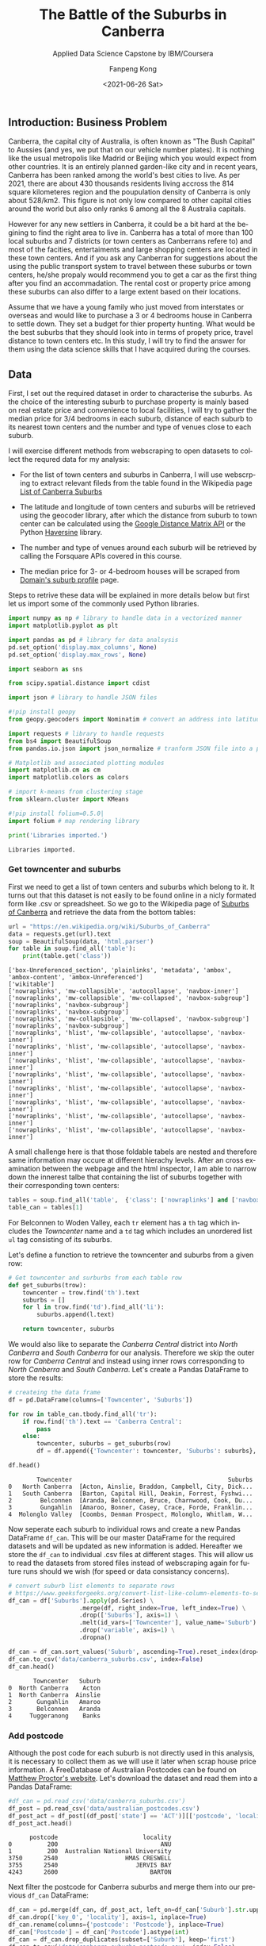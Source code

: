 #+options: ':nil *:t -:t ::t <:t H:3 \n:nil ^:nil arch:headline
#+options: author:t broken-links:nil c:nil creator:nil
#+options: d:(not "LOGBOOK") date:t e:t email:nil f:t inline:t num:t
#+options: p:nil pri:nil prop:nil stat:t tags:t tasks:t tex:t
#+options: timestamp:t title:t toc:t todo:t |:t
#+title: The Battle of the Suburbs in Canberra
#+subtitle: Applied Data Science Capstone by IBM/Coursera
#+date: <2021-06-26 Sat>
#+author: Fanpeng Kong
#+email: fanpeng@fanpengkong.com
#+language: en
#+select_tags: export
#+exclude_tags: noexport
#+creator: Emacs 27.1 (Org mode 9.4.6)

#+latex_class: article
#+latex_class_options:
#+latex_header:
#+latex_header_extra:
#+description:
#+keywords:
#+subtitle:
#+latex_compiler: lualatex

** Introduction: Business Problem
   :PROPERTIES:
   :CUSTOM_ID: introduction-business-problem-
   :END:

Canberra, the capital city of Australia, is often known as "The Bush
Capital" to Aussies (and yes, we put that on our vehicle number plates).
It is nothing like the usual metropolis like Madrid or Beijing which you
would expect from other countries. It is an entirely planned garden-like
city and in recent years, Canberra has been ranked among the world's
best cities to live. As per 2021, there are about 430 thousands
residents living accross the 814 square kilometeres region and the
poupulation density of Canberra is only about 528/km2. This figure is
not only low compared to other capital cities around the world but also
only ranks 6 among all the 8 Australia capitals.

However for any new settlers in Canberra, it could be a bit hard at the
begining to find the right area to live in. Canberra has a total of more
than 100 local suburbs and 7 districts (or town centers as Canberrans
refere to) and most of the facities, entertaiments and large shopping
centers are located in these town centers. And if you ask any Canberran
for suggestions about the using the public transport system to travel
between these suburbs or town centers, he/she propaly would recommend
you to get a car as the first thing after you find an accommadation. The
rental cost or property price among these suburbs can also differ to a
large extent based on their locations.

Assume that we have a young family who just moved from interstates or
overseas and would like to purchase a 3 or 4 bedrooms house in Canberra
to settle down. They set a budget for thier property hunting. What would
be the best suburbs that they should look into in terms of propety
price, travel distance to town centers etc. In this study, I will try to
find the answer for them using the data science skills that I have
acquired during the courses.

** Data
   :PROPERTIES:
   :CUSTOM_ID: data-
   :END:

First, I set out the required dataset in order to characterise the
suburbs. As the choice of the interesting suburb to purchase property is
mainly based on real estate price and convenience to local facilities, I
will try to gather the median price for 3/4 bedrooms in each suburb,
distance of each suburb to its nearest town centers and the number and
type of venues close to each suburb.

I will exercise different methods from webscraping to open datasets to
collect the requred data for my analysis:

- For the list of town centers and suburbs in Canberra, I will use
  webscrping to extract relevant fileds from the table found in the
  Wikipedia page
  [[https://en.wikipedia.org/wiki/List_of_Canberra_suburbs][List of
  Canberra Suburbs]]

- The latitude and longitude of town centers and suburbs will be
  retrieved using the geocoder library, after which the distance from
  suburb to town center can be calculated using the
  [[https://developers.google.com/maps/documentation/distance-matrix][Google
  Distance Matrix API]] or the Python
  [[https://pypi.org/project/haversine/][Haversine]] library.

- The number and type of venues around each suburb will be retrieved by
  calling the Forsquare APIs covered in this course.

- The median price for 3- or 4-bedroom houses will be scraped from
  [[https://www.domain.com.au/suburb-profile/][Domain's suburb profile]]
  page.

Steps to retrive these data will be explained in more details below but
first let us import some of the commonly used Python libraries.

#+BEGIN_SRC python
  import numpy as np # library to handle data in a vectorized manner
  import matplotlib.pyplot as plt

  import pandas as pd # library for data analsysis
  pd.set_option('display.max_columns', None)
  pd.set_option('display.max_rows', None)

  import seaborn as sns

  from scipy.spatial.distance import cdist

  import json # library to handle JSON files

  #!pip install geopy
  from geopy.geocoders import Nominatim # convert an address into latitude and longitude values

  import requests # library to handle requests
  from bs4 import BeautifulSoup
  from pandas.io.json import json_normalize # tranform JSON file into a pandas dataframe

  # Matplotlib and associated plotting modules
  import matplotlib.cm as cm
  import matplotlib.colors as colors

  # import k-means from clustering stage
  from sklearn.cluster import KMeans

  #!pip install folium=0.5.0|
  import folium # map rendering library

  print('Libraries imported.')
#+END_SRC

#+BEGIN_EXAMPLE
  Libraries imported.
#+END_EXAMPLE

*** Get towncenter and suburbs
    :PROPERTIES:
    :CUSTOM_ID: get-towncenter-and-suburbs
    :END:

First we need to get a list of town centers and suburbs which belong to
it. It turns out that this dataset is not easily to be found online in a
nicly formated form like .csv or spreadsheet. So we go to the Wikipedia
page of [[https://en.wikipedia.org/wiki/Suburbs_of_Canberra][Suburbs of
Canberra]] and retrieve the data from the bottom tables:

#+BEGIN_SRC python
  url = "https://en.wikipedia.org/wiki/Suburbs_of_Canberra"
  data = requests.get(url).text
  soup = BeautifulSoup(data, 'html.parser')
  for table in soup.find_all('table'):
      print(table.get('class'))
#+END_SRC

#+BEGIN_EXAMPLE
  ['box-Unreferenced_section', 'plainlinks', 'metadata', 'ambox', 'ambox-content', 'ambox-Unreferenced']
  ['wikitable']
  ['nowraplinks', 'mw-collapsible', 'autocollapse', 'navbox-inner']
  ['nowraplinks', 'mw-collapsible', 'mw-collapsed', 'navbox-subgroup']
  ['nowraplinks', 'navbox-subgroup']
  ['nowraplinks', 'navbox-subgroup']
  ['nowraplinks', 'mw-collapsible', 'mw-collapsed', 'navbox-subgroup']
  ['nowraplinks', 'navbox-subgroup']
  ['nowraplinks', 'hlist', 'mw-collapsible', 'autocollapse', 'navbox-inner']
  ['nowraplinks', 'hlist', 'mw-collapsible', 'autocollapse', 'navbox-inner']
  ['nowraplinks', 'hlist', 'mw-collapsible', 'autocollapse', 'navbox-inner']
  ['nowraplinks', 'hlist', 'mw-collapsible', 'autocollapse', 'navbox-inner']
  ['nowraplinks', 'hlist', 'mw-collapsible', 'autocollapse', 'navbox-inner']
  ['nowraplinks', 'hlist', 'mw-collapsible', 'autocollapse', 'navbox-inner']
  ['nowraplinks', 'hlist', 'mw-collapsible', 'autocollapse', 'navbox-inner']
  ['nowraplinks', 'hlist', 'mw-collapsible', 'autocollapse', 'navbox-inner']
#+END_EXAMPLE

A small challenge here is that those foldable tabels are nested and
therefore same information may occure at different hierachy levels.
After an cross examination between the webpage and the html inspector, I
am able to narrow down the innerest talbe that containing the list of
suburbs together with their corresponding town centers:

[[file:figures/canberra_suburbs_wiki.png]]

#+BEGIN_SRC python
  tables = soup.find_all('table',  {'class': ['nowraplinks'] and ['navbox-subgroup']})
  table_can = tables[1]
#+END_SRC

For Belconnen to Woden Valley, each =tr= element has a =th= tag which
includes the /Towncenter/ name and a =td= tag which includes an
unordered list =ul= tag consisting of its suburbs.

[[file:figures/canberra_suburbs_html.png]]

Let's define a function to retrieve the towncenter and suburbs from a
given row:

#+BEGIN_SRC python
  # Get towncenter and surburbs from each table row
  def get_suburbs(trow):
      towncenter = trow.find('th').text
      suburbs = []
      for l in trow.find('td').find_all('li'):
          suburbs.append(l.text)

      return towncenter, suburbs
#+END_SRC

We would also like to separate the /Canberra Central/ district into
/North Canberra/ and /South Canberra/ for our analysis. Therefore we
skip the outer row for /Canberra Central/ and instead using inner rows
corresponding to /North Canberra/ and /South Canberra/. Let's create a
Pandas DataFrame to store the results:

#+BEGIN_SRC python
  # createing the data frame
  df = pd.DataFrame(columns=['Towncenter', 'Suburbs'])

  for row in table_can.tbody.find_all('tr'):
      if row.find('th').text == 'Canberra Central':
          pass
      else:
          towncenter, suburbs = get_suburbs(row)
          df = df.append({'Towncenter': towncenter, 'Suburbs': suburbs}, ignore_index=True)

  df.head()
#+END_SRC

#+BEGIN_EXAMPLE
          Towncenter                                            Suburbs
  0   North Canberra  [Acton, Ainslie, Braddon, Campbell, City, Dick...
  1   South Canberra  [Barton, Capital Hill, Deakin, Forrest, Fyshwi...
  2        Belconnen  [Aranda, Belconnen, Bruce, Charnwood, Cook, Du...
  3        Gungahlin  [Amaroo, Bonner, Casey, Crace, Forde, Franklin...
  4  Molonglo Valley  [Coombs, Denman Prospect, Molonglo, Whitlam, W...
#+END_EXAMPLE

Now seperate each suburb to individual rows and create a new Pandas
DataFrame =df_can=. This will be our master DataFrame for the required
datasets and will be updated as new information is added. Hereafter we
store the =df_can= to individual .csv files at different stages. This
will allow us to read the datasets from stored files instead of
webscraping again for future runs should we wish (for speed or data
consistancy concerns).

#+BEGIN_SRC python
  # convert suburb list elements to separate rows
  # https://www.geeksforgeeks.org/convert-list-like-column-elements-to-separate-rows-in-pandas/
  df_can = df['Suburbs'].apply(pd.Series) \
                      .merge(df, right_index=True, left_index=True) \
                      .drop(['Suburbs'], axis=1) \
                      .melt(id_vars=['Towncenter'], value_name='Suburb') \
                      .drop('variable', axis=1) \
                      .dropna()

  df_can = df_can.sort_values('Suburb', ascending=True).reset_index(drop=True)
  df_can.to_csv('data/canberra_suburbs.csv', index=False)
  df_can.head()
#+END_SRC

#+BEGIN_EXAMPLE
         Towncenter   Suburb
  0  North Canberra    Acton
  1  North Canberra  Ainslie
  2       Gungahlin   Amaroo
  3       Belconnen   Aranda
  4     Tuggeranong    Banks
#+END_EXAMPLE

*** Add postcode
    :PROPERTIES:
    :CUSTOM_ID: add-postcode
    :END:

Although the post code for each suburb is not directly used in this
analysis, it is necessary to collect them as we will use it later when
scrap house price information. A FreeDatabase of Australian Postcodes
can be found on
[[https://www.matthewproctor.com/australian_postcodes][Matthew Proctor's
website]]. Let's download the dataset and read them into a Pandas
DataFrame:

#+BEGIN_SRC python
  #df_can = pd.read_csv('data/canberra_suburbs.csv')
  df_post = pd.read_csv('data/australian_postcodes.csv')
  df_post_act = df_post[(df_post['state'] == 'ACT')][['postcode', 'locality']]
  df_post_act.head()
#+END_SRC

#+BEGIN_EXAMPLE
        postcode                        locality
  0          200                             ANU
  1          200  Australian National University
  3750      2540                   HMAS CRESWELL
  3755      2540                      JERVIS BAY
  4243      2600                          BARTON
#+END_EXAMPLE

Next filter the postcode for Canberra suburbs and merge them into our
previous =df_can= DataFrame:

#+BEGIN_SRC python
  df_can = pd.merge(df_can, df_post_act, left_on=df_can['Suburb'].str.upper(), right_on=df_post_act['locality'].str.upper(), how='left').fillna(0)
  df_can.drop(['key_0', 'locality'], axis=1, inplace=True)
  df_can.rename(columns={'postcode': 'Postcode'}, inplace=True)
  df_can['Postcode'] = df_can['Postcode'].astype(int)
  df_can = df_can.drop_duplicates(subset=['Suburb'], keep='first')
  df_can.to_csv('data/canberra_suburbs_postcode.csv', index=False)
  df_can.head()
#+END_SRC

#+BEGIN_EXAMPLE
         Towncenter   Suburb  Postcode
  0  North Canberra    Acton      2601
  1  North Canberra  Ainslie      2602
  2       Gungahlin   Amaroo      2914
  3       Belconnen   Aranda      2614
  4     Tuggeranong    Banks      2906
#+END_EXAMPLE

*** Add geo location
    :PROPERTIES:
    :CUSTOM_ID: add-geo-location
    :END:

To get the latitude and longitude information for each suburb, let's use
the =geopy= library demonstrated in previous labs:

#+BEGIN_SRC python
  from geopy.geocoders import Nominatim
#+END_SRC

#+BEGIN_SRC python
  #df_can = pd.read_csv('data/canberra_suburbs_postcode.csv')
  geolocator = Nominatim(user_agent="act_agent")
  print('Obtaining latitude and longitude: ', end='')
  df_can['Latitude'] = 0.0
  df_can['Longitude'] = 0.0
  for index, row in df_can.iterrows():    
      address = '{}, ACT'.format(row['Suburb'])
      location = geolocator.geocode(address)
      #df_can['Latitude'][index] = location.latitude
      #df_can['Longitude'][index] = location.longitude
      df_can.loc[index, 'Latitude'] = location.latitude
      df_can.loc[index, 'Longitude'] = location.longitude
      print(' .', end='')

  print(' done.')
  df_can.to_csv('data/canberra_suburbs_geo.csv', index=False)
  df_can.head()
#+END_SRC

#+BEGIN_EXAMPLE
  Obtaining latitude and longitude:  . . . . . . . . . . . . . . . . . . . . . . . . . . . . . . . . . . . . . . . . . . . . . . . . . . . . . . . . . . . . . . . . . . . . . . . . . . . . . . . . . . . . . . . . . . . . . . . . . . . . . . . . . . . . . . . . done.
#+END_EXAMPLE

#+BEGIN_EXAMPLE
         Towncenter   Suburb  Postcode   Latitude   Longitude
  0  North Canberra    Acton      2601 -35.285232  149.112968
  1  North Canberra  Ainslie      2602 -35.262195  149.147880
  2       Gungahlin   Amaroo      2914 -35.169587  149.128021
  3       Belconnen   Aranda      2614 -35.258055  149.080426
  4     Tuggeranong    Banks      2906 -35.471889  149.099657
#+END_EXAMPLE

**** Add towncenters
     :PROPERTIES:
     :CUSTOM_ID: add-towncenters
     :END:

Let's create a seperate DataFrame =df_town= for the towncenters and
their latitude and longitude information. First check if we have all the
8 towncenters included in our master DataFrame:

#+BEGIN_SRC python
  df_can['Towncenter'].unique()
#+END_SRC

#+BEGIN_EXAMPLE
  array(['North Canberra', 'Gungahlin', 'Belconnen', 'Tuggeranong',
         'South Canberra', 'Weston Creek', 'Woden Valley',
         'Molonglo Valley'], dtype=object)
#+END_EXAMPLE

Looks all right. Now we use geocoder to populate the latitude and
longitude for all the towncenters and store that to a .csv file too.

#+BEGIN_SRC python
  df_town = pd.DataFrame(columns=['Towncenter', 'Latitude', 'Longitude'])

  for towncenter in df_can['Towncenter'].unique():
      address = '{}, ACT'.format(towncenter)
      location = geolocator.geocode(address)
      df_town = df_town.append({'Towncenter': towncenter, 'Latitude': location.latitude, 'Longitude': location.longitude}, ignore_index=True)
      
  df_town.to_csv('data/canberra_towncenters.csv', index=False)    
  df_town.head()
#+END_SRC

#+BEGIN_EXAMPLE
         Towncenter   Latitude   Longitude
  0  North Canberra -35.264383  149.132543
  1       Gungahlin -35.178878  149.123653
  2       Belconnen -35.227434  149.043145
  3     Tuggeranong -35.420977  149.092134
  4  South Canberra -35.316170  149.131307
#+END_EXAMPLE

**** Visualisation
     :PROPERTIES:
     :CUSTOM_ID: visualisation
     :END:

Based on the geo information of all the suburbs and towncenters, I wanna
visualize them on f Folium map to examine if the data make sense.

#+BEGIN_SRC python
  address = 'Canberra, ACT'

  geolocator = Nominatim(user_agent="act_explorer")
  location = geolocator.geocode(address)
  latitude = location.latitude
  longitude = location.longitude
  print('The geograpical coordinate of Canberra are {}, {}.'.format(latitude, longitude))
#+END_SRC

#+BEGIN_EXAMPLE
  The geograpical coordinate of Canberra are -35.2975906, 149.1012676.
#+END_EXAMPLE

#+BEGIN_SRC python
  # create map of Toronto using latitude and longitude values
  map_canberra = folium.Map(location=[latitude, longitude], zoom_start=10)

  # add markers to suburbs
  for lat, lng, towncenter, suburb in zip(df_can['Latitude'], df_can['Longitude'], df_can['Towncenter'], df_can['Suburb']):
      label = '{}, {}'.format(suburb, towncenter)
      label = folium.Popup(label, parse_html=True)
      folium.CircleMarker(
          [lat, lng],
          radius=5,
          popup=label,
          color='blue',
          fill=True,
          fill_color='#3186cc',
          fill_opacity=0.7,
          parse_html=False).add_to(map_canberra)  
      
  # add markers to towncenters
  for lat, lng, towncenter in zip(df_town['Latitude'], df_town['Longitude'], df_town['Towncenter']):
      label = '{}'.format(towncenter)
      label = folium.Popup(label, parse_html=True)
      folium.CircleMarker(
          [lat, lng],
          radius=30,
          popup=label,
          color='purple',
          fill=True,
          fill_color='#EDE3FF',
          fill_opacity=0.3,
          parse_html=False).add_to(map_canberra)
      
  map_canberra
#+END_SRC

#+BEGIN_EXAMPLE
  <folium.folium.Map at 0x7f4f320b8b70>
#+END_EXAMPLE

The visulization looks all right so let's proceed to the next step to
calulate the distance of each suburb to its nearest towncenter.

*** Driving distance to nearest Towncenter
    :PROPERTIES:
    :CUSTOM_ID: driving-distance-to-nearest-towncenter
    :END:

My first attempt to calculate the driving distance between suburb to
towncenter is to use
[[https://developers.google.com/maps/documentation/distance-matrix/overview][Google
Distance Matrix API]] following
[[https://www.geeksforgeeks.org/python-calculate-distance-duration-two-places-using-google-distance-matrix-api/][this
blog post]]. Unfortunatly at the time of this study, there is no longer
free options to use the Google Distance Matrix API. As an alternative, I
will explore the
[[https://towardsdatascience.com/calculating-distance-between-two-geolocations-in-python-26ad3afe287b][Haversine
Distance]] as an alternative to the driving distance.

First let's create a DataFrame holding the matrix of suburb (row) and
towncenter (column):

#+BEGIN_SRC python
  import haversine as hs
#+END_SRC

#+BEGIN_SRC python
  to_columns = [town for town in df_town['Towncenter']]
  to_columns.append('Nearest')

  df_to = pd.DataFrame(columns=['Suburb']+to_columns)
  df_to['Suburb'] = df_can['Suburb']
  df_to.head()
#+END_SRC

#+BEGIN_EXAMPLE
      Suburb North Canberra Gungahlin Belconnen Tuggeranong South Canberra  \
  0    Acton            NaN       NaN       NaN         NaN            NaN   
  1  Ainslie            NaN       NaN       NaN         NaN            NaN   
  2   Amaroo            NaN       NaN       NaN         NaN            NaN   
  3   Aranda            NaN       NaN       NaN         NaN            NaN   
  4    Banks            NaN       NaN       NaN         NaN            NaN   

    Weston Creek Woden Valley Molonglo Valley Nearest  
  0          NaN          NaN             NaN     NaN  
  1          NaN          NaN             NaN     NaN  
  2          NaN          NaN             NaN     NaN  
  3          NaN          NaN             NaN     NaN  
  4          NaN          NaN             NaN     NaN  
#+END_EXAMPLE

Now iterate each suburb and towncenter and calculate the Haversine
Distance between them. An extra column =Nearest= hold the distance of a
suburb to its closest towncenter which may not necessarily be the
demographic one that it belongs to.

#+BEGIN_SRC python
  # Set towncenter and suburb as index for convenience
  df_to = df_to.set_index('Suburb')
  df_can = df_can.set_index('Suburb')
  df_town = df_town.set_index('Towncenter')
  for town in df_to.columns[:-1]:
      loc_town = (df_town.loc[town, 'Latitude'], df_town.loc[town, 'Longitude'])
      
      for sub in df_to.index.tolist():
          loc_sub = (df_can.loc[sub, 'Latitude'], df_can.loc[sub, 'Longitude'])
          dis = hs.haversine(loc_sub, loc_town)
          df_to.loc[sub, town] = dis
             
  # Nearest distance to towncenter
  df_to['Nearest'] = df_to[df_to.columns[:-1]].min(axis=1)
  # reset index
  df_to = df_to.reset_index()
  df_can = df_can.reset_index()
  df_town = df_town.reset_index()
  df_to.head()
#+END_SRC

#+BEGIN_EXAMPLE
      Suburb North Canberra Gungahlin Belconnen Tuggeranong South Canberra  \
  0    Acton        2.92106   11.8658   9.02768      15.212        3.82149   
  1  Ainslie        1.41353   9.52225   10.2666     18.3655        6.18731   
  2   Amaroo        10.5488    1.1068   10.0425     28.1424         16.302   
  3   Aranda        4.78395   9.64007   4.80166     18.1473        7.94267   
  4    Banks        23.2656    32.654   27.6612     5.70203        17.5513   

    Weston Creek Woden Valley Molonglo Valley   Nearest  
  0      8.76342      7.38827         7.57056  2.921057  
  1      12.8069      10.9032         11.4413  1.413531  
  2       20.654      20.2812         17.3014  1.106799  
  3       9.9409      10.2827          6.7199  4.783948  
  4      15.0409      13.5788         19.5805  5.702031  
#+END_EXAMPLE

Now we can add the nearest distance to towncenter information to our
master DataFraem =df_can=:

#+BEGIN_SRC python
  df_can = pd.merge(df_can, df_to[['Suburb', 'Nearest']], left_on='Suburb', right_on='Suburb', how='inner').fillna(0)
  df_can.to_csv('data/canberra_suburbs_distance.csv', index=False)
  df_can.head()
#+END_SRC

#+BEGIN_EXAMPLE
      Suburb      Towncenter  Postcode   Latitude   Longitude   Nearest
  0    Acton  North Canberra      2601 -35.285232  149.112968  2.921057
  1  Ainslie  North Canberra      2602 -35.262195  149.147880  1.413531
  2   Amaroo       Gungahlin      2914 -35.169587  149.128021  1.106799
  3   Aranda       Belconnen      2614 -35.258055  149.080426  4.783948
  4    Banks     Tuggeranong      2906 -35.471889  149.099657  5.702031
#+END_EXAMPLE

*** Add median price
    :PROPERTIES:
    :CUSTOM_ID: add-median-price
    :END:

Again, the dataset for the real estate price for each suburb is not
readily (or at least freely) available online. Domain provides a
[[https://www.domain.com.au/suburb-profile/][suburb profile page]] where
you can enter the name of a suburb and serch its profile which happens
to include a Market trends table. For example, following figure shows
the information
[[https://www.domain.com.au/suburb-profile/banks-act-2906][found in
suburb /Banks/]]:

[[file:figures/domain_price.png]]

We are interested in the price for a 3 or 4 bedrooms house for the young
family wanting to settle down in Canberra. A little bit of exploration
on the URLs for each suburb reveals that the suffix part has a pattern
of =suburb-name/act/postcoe= with special character in the suburb name
like single quote or space being replaced by a =-= character. So we
define the following function to scrap the price data for 3/4-bedroom
house:

#+BEGIN_SRC python
  def get_median_price(suburb, postcode):
      suburb = suburb.replace(' ', '-').replace("'", "-")
      url = 'https://www.domain.com.au/suburb-profile/{}-act-{}'.format(suburb.lower(), postcode)

      data = requests.get(url).text
      soup = BeautifulSoup(data, 'html.parser')
      table = soup.find('table',  {'class': ['css-15dn4s8']})

      df = pd.DataFrame(columns=['Bedrooms', 'Type', 'Median Price'])
      try:
          for body in table.find_all('tbody'):
              for row in body.find_all('tr'):
                  columns = row.find_all('td')

                  if(columns != []):
                      bedrooms = columns[0].text.strip()
                      type_ = columns[1].text.strip()
                      price = columns[2].text.strip().replace("$", "")
                      # convert price to numeric values
                      if price == '-':
                          price = None
                      else:
                          price = float(price[:-1]) * (10e3 if price[-1] == 'm' else 1) # convert to float

                      df = df.append({'Bedrooms':bedrooms, 'Type': type_, 'Median Price': price}, ignore_index=True)
      except:
          df = None

      return df
#+END_SRC

It is worth to note that not all suburbs have this Market trends table
as it is based on the sales data in the past 12 months. Additionaly even
the table exists, it is not always to have the price for 3/4 bedroom
house for the very same reason. We will need to take care of these
exceptions during the webscraping proceess and later on we will handle
the missing information for some suburbs.

#+BEGIN_SRC python
  #df_can = pd.read_csv('data/canberra_suburbs_distance.csv')
  print('Obtaining house price: ', end='')
  df_price = pd.DataFrame(columns=['Suburb', 'bed3', 'bed4', 'Median Price'])
  df_price['Suburb'] = df_can['Suburb']

  for index, row in df_can.iterrows():
      suburb = row['Suburb']
      postcode = row['Postcode']
      df = get_median_price(suburb, postcode)
      
      if df is not None:
          df['Bedrooms'] = df['Bedrooms'].astype(int)
          # 3 bedrooms house price
          try:
              # not working
              p = df[(df['Type']=='House') & (df['Bedrooms']==3)]['Median Price'].values[0]
              df_price['bed3'][index] = p
          except:
              pass
          
          # 4 bedrooms house price
          try:
              p = df[(df['Type']=='House') & (df['Bedrooms']==4)]['Median Price'].values[0]
              df_price['bed4'][index] = p
          except:
              pass

      print(' .', end='')

  print(' done.')
  df_price.head()
#+END_SRC

#+BEGIN_EXAMPLE
  Obtaining house price:  . . . . . . . . . . . . . . . . . . . . . . . . . . . . . . . . . . . . . . . . . . . . . . . . . . . . . . . . . . . . . . . . . . . . . . . . . . . . . . . . . . . . . . . . . . . . . . . . . . . . . . . . . . . . . . . . done.
#+END_EXAMPLE

#+BEGIN_EXAMPLE
      Suburb   bed3   bed4 Median Price
  0    Acton    NaN    NaN          NaN
  1  Ainslie  11580  17010          NaN
  2   Amaroo    649    803          NaN
  3   Aranda    NaN    NaN          NaN
  4    Banks    537    773          NaN
#+END_EXAMPLE

**** Fixing missing prices
     :PROPERTIES:
     :CUSTOM_ID: fixing-missing-prices
     :END:

Let's first check the number of suburbs that we didn't find a price for
3/4-bedroom houses as well as the number of thouse only has either 3 or
4-bedrooms:

#+BEGIN_SRC python
  no_bed3_and_bed4 = df_price['bed3'].isnull() & df_price['bed4'].isnull()
  no_bed3 = df_price['bed3'].isnull() & df_price['bed4'].notnull()
  no_bed4 = df_price['bed3'].notnull() & df_price['bed4'].isnull()
  total = df_price.shape[0]

  print('No price for both 3 and 4 bedrooms: {}, missing {:.2f}%'.format(no_bed3_and_bed4.sum(), 
                                                                      no_bed3_and_bed4.sum()*100/total))
  print('No price for 3 bedrooms: {}, missing {:.2f}%'.format(no_bed3.sum(),
                                                            no_bed3.sum()*100/total))
  print('No price for 4 bedrooms: {}, missing {:.2f}%'.format(no_bed4.sum(),
                                                             no_bed4.sum()*100/total))
#+END_SRC

#+BEGIN_EXAMPLE
  No price for both 3 and 4 bedrooms: 31, missing 27.68%
  No price for 3 bedrooms: 10, missing 8.93%
  No price for 4 bedrooms: 9, missing 8.04%
#+END_EXAMPLE

The missing rates for only 3 or 4 bedrooms are below 10% whereas missing
rate for both 3 and 4 bedrooms are even higher 28%. Instead of dumpping
the rows with missing values or using the column mean to fill in the
missing values directly which is likely to insert many same price
values, we use the following strategy to fix the missing prices:

1. Assume the ratio for 4-bedroom and 3-bedroom price is similar in all
   the suburbs, calculate this ratio based on the average of suburbs
   which contain both values.
2. For the suburbs mising only one price, let's use the other price and
   the above average ratio to estimate the other missing price.
3. Finally for suburbs missing both prices, use the column mean
   respectively.

#+BEGIN_SRC python
  #1. calculate mean ration between 3 and 4 bedroom house price
  df_p = df_price[df_price['bed3'].notnull() & df_price['bed4'].notnull()]
  scale = (df_p['bed4'] / df_p['bed3']).mean()
  #2. pupulating missing price using the mean scale based on the other existing price
  df_price['bed4'][no_bed4] = df_price[no_bed4]['bed3'] * scale
  df_price['bed3'][no_bed3] = df_price[no_bed3]['bed4'] / scale
  #3. for those missing both 3&4 bedrooms, using the column mean
  df_price['bed3'].fillna(value=df_price['bed3'].mean(), inplace=True)
  df_price['bed4'].fillna(value=df_price['bed4'].mean(), inplace=True)
  df_price.head()
#+END_SRC

#+BEGIN_EXAMPLE
      Suburb          bed3          bed4 Median Price
  0    Acton   1880.696666   4208.770003          NaN
  1  Ainslie  11580.000000  17010.000000          NaN
  2   Amaroo    649.000000    803.000000          NaN
  3   Aranda   1880.696666   4208.770003          NaN
  4    Banks    537.000000    773.000000          NaN
#+END_EXAMPLE

Now calulate an average price for 3 and 4 bedrooms house and merge that
information into our master DataFrame =df_can=:

#+BEGIN_SRC python
  df_price['Median Price'] = df_price[['bed3', 'bed4']].mean(axis=1)

  df_can = df_can.merge(df_price[['Suburb', 'Median Price']], left_on='Suburb', right_on='Suburb', how='inner')
  df_can.to_csv('data/canberra_suburbs_price.csv', index=False)
  df_can.head()
#+END_SRC

#+BEGIN_EXAMPLE
      Suburb      Towncenter  Postcode   Latitude   Longitude   Nearest  \
  0    Acton  North Canberra      2601 -35.285232  149.112968  2.921057   
  1  Ainslie  North Canberra      2602 -35.262195  149.147880  1.413531   
  2   Amaroo       Gungahlin      2914 -35.169587  149.128021  1.106799   
  3   Aranda       Belconnen      2614 -35.258055  149.080426  4.783948   
  4    Banks     Tuggeranong      2906 -35.471889  149.099657  5.702031   

     Median Price  
  0   3044.733334  
  1  14295.000000  
  2    726.000000  
  3   3044.733334  
  4    655.000000  
#+END_EXAMPLE

*** Use Foursquare to check venues
    :PROPERTIES:
    :CUSTOM_ID: use-foursquare-to-check-venues
    :END:

Similar to previous labs covered in the course, we will use the
Foursquare API to explore the venues around each suburb and catagarize
them. First define some credentials and a function to reteive venue
information for a list of suburbs:

#+BEGIN_SRC python
  CLIENT_ID = 'NA1JN3DQJULNX1LDJ00TD14RADCEPYZDJ1KSZEHK1LMVATL1' # your Foursquare ID
  CLIENT_SECRET = 'RWZA2UXX3T1CENZTGVAWJ11FQRXSKO3B50NLOCAPLBIZ0NJY' # your Foursquare Secret
  VERSION = '20180605' # Foursquare API version
  LIMIT = 100 # A default Foursquare API limit value
#+END_SRC

#+BEGIN_SRC python
  def getNearbyVenues(names, latitudes, longitudes, radius=500):
      
      print('Obtaining venue information: ', end='')
      venues_list=[]
      for name, lat, lng in zip(names, latitudes, longitudes):            
          # create the API request URL
          url = 'https://api.foursquare.com/v2/venues/explore?&client_id={}&client_secret={}&v={}&ll={},{}&radius={}&limit={}'.format(
              CLIENT_ID, 
              CLIENT_SECRET, 
              VERSION, 
              lat, 
              lng, 
              radius, 
              LIMIT)
              
          # make the GET request
          results = requests.get(url).json()["response"]['groups'][0]['items']
          
          # return only relevant information for each nearby venue
          venues_list.append([(
              name, 
              lat, 
              lng, 
              v['venue']['name'], 
              v['venue']['location']['lat'], 
              v['venue']['location']['lng'],  
              v['venue']['categories'][0]['name']) for v in results])
          print(' .', end='')

      nearby_venues = pd.DataFrame([item for venue_list in venues_list for item in venue_list])
      nearby_venues.columns = ['Suburb', 
                    'Suburb Latitude', 
                    'Suburb Longitude', 
                    'Venue', 
                    'Venue Latitude', 
                    'Venue Longitude', 
                    'Venue Category']
      
      print(' done.')
      return(nearby_venues)
#+END_SRC

#+BEGIN_SRC python
  #df_can = pd.read_csv('data/canberra_suburbs_price.csv')
  canberra_venues = getNearbyVenues(names=df_can['Suburb'],
                                  latitudes=df_can['Latitude'],
                                  longitudes=df_can['Longitude'],
                                  radius=2000
                                  )
#+END_SRC

#+BEGIN_EXAMPLE
  Obtaining venue information:  . . . . . . . . . . . . . . . . . . . . . . . . . . . . . . . . . . . . . . . . . . . . . . . . . . . . . . . . . . . . . . . . . . . . . . . . . . . . . . . . . . . . . . . . . . . . . . . . . . . . . . . . . . . . . . . . done.
#+END_EXAMPLE

#+BEGIN_SRC python
  print('There are {} total categories.'.format(canberra_venues.shape[0]))
  print('There are {} uniques categories.'.format(len(canberra_venues['Venue Category'].unique())))
  canberra_venues.to_csv('data/canberra_venues.csv', index=False)
  canberra_venues.head()
#+END_SRC

#+BEGIN_EXAMPLE
  There are 3042 total categories.
  There are 196 uniques categories.
#+END_EXAMPLE

#+BEGIN_EXAMPLE
    Suburb  Suburb Latitude  Suburb Longitude                 Venue  \
  0  Acton       -35.285232        149.112968  Group Seven Espresso   
  1  Acton       -35.285232        149.112968        Llewellyn Hall   
  2  Acton       -35.285232        149.112968        Two Before Ten   
  3  Acton       -35.285232        149.112968               Harvest   
  4  Acton       -35.285232        149.112968  Mezzalira Ristorante   

     Venue Latitude  Venue Longitude      Venue Category  
  0      -35.281864       149.124639         Coffee Shop  
  1      -35.280604       149.123442        Concert Hall  
  2      -35.279753       149.126229                Café  
  3      -35.278223       149.126675         Coffee Shop  
  4      -35.279308       149.127748  Italian Restaurant  
#+END_EXAMPLE

Now we count the number of venues in each suburb and merge that into
master DataFrame =df_can=. This colcludes the end of main data
collection:

#+BEGIN_SRC python
  df_count = canberra_venues.groupby(['Suburb'])['Suburb'].count().reset_index(name='venue count')
  df_can = df_can.merge(df_count, left_on='Suburb', right_on='Suburb', how='left').fillna(0)
  df_can.to_csv('data/canberra_suburbs_venues.csv', index=False)
  df_can.head()
#+END_SRC

#+BEGIN_EXAMPLE
      Suburb      Towncenter  Postcode   Latitude   Longitude   Nearest  \
  0    Acton  North Canberra      2601 -35.285232  149.112968  2.921057   
  1  Ainslie  North Canberra      2602 -35.262195  149.147880  1.413531   
  2   Amaroo       Gungahlin      2914 -35.169587  149.128021  1.106799   
  3   Aranda       Belconnen      2614 -35.258055  149.080426  4.783948   
  4    Banks     Tuggeranong      2906 -35.471889  149.099657  5.702031   

     Median Price  venue count  
  0   3044.733334        100.0  
  1  14295.000000         61.0  
  2    726.000000         38.0  
  3   3044.733334         29.0  
  4    655.000000          9.0  
#+END_EXAMPLE

**** Analyze venues in each suburb
     :PROPERTIES:
     :CUSTOM_ID: analyze-venues-in-each-suburb
     :END:

In this part, we find the top 5 most common venues in each suburb,
following the examples from previous labs, and store them as an
additional DataFrame =df_can= in addition to our master DataFrame:

#+BEGIN_SRC python
  canberra_venues = pd.read_csv('data/canberra_venues.csv')

  # one hot encoding
  canberra_onehot = pd.get_dummies(canberra_venues[['Venue Category']], prefix="", prefix_sep="")

  # add neighborhood column back to dataframe
  canberra_onehot['Suburb'] = canberra_venues['Suburb'] 

  # move neighborhood column to the first column
  fixed_columns = [canberra_onehot.columns[-1]] + list(canberra_onehot.columns[:-1])
  canberra_onehot = canberra_onehot[fixed_columns]

  canberra_onehot.head()
#+END_SRC

#+BEGIN_EXAMPLE
    Suburb  Animal Shelter  Art Gallery  Arts & Crafts Store  Asian Restaurant  \
  0  Acton               0            0                    0                 0   
  1  Acton               0            0                    0                 0   
  2  Acton               0            0                    0                 0   
  3  Acton               0            0                    0                 0   
  4  Acton               0            0                    0                 0   

     Athletics & Sports  Australian Restaurant  Bakery  Bank  Bar  \
  0                   0                      0       0     0    0   
  1                   0                      0       0     0    0   
  2                   0                      0       0     0    0   
  3                   0                      0       0     0    0   
  4                   0                      0       0     0    0   

     Baseball Field  Baseball Stadium  Basketball Stadium  Bavarian Restaurant  \
  0               0                 0                   0                    0   
  1               0                 0                   0                    0   
  2               0                 0                   0                    0   
  3               0                 0                   0                    0   
  4               0                 0                   0                    0   

     Beach  Beer Bar  Bistro  Bookstore  Botanical Garden  Bowling Alley  \
  0      0         0       0          0                 0              0   
  1      0         0       0          0                 0              0   
  2      0         0       0          0                 0              0   
  3      0         0       0          0                 0              0   
  4      0         0       0          0                 0              0   

     Brewery  Bridge  Bubble Tea Shop  Buffet  Building  Burger Joint  \
  0        0       0                0       0         0             0   
  1        0       0                0       0         0             0   
  2        0       0                0       0         0             0   
  3        0       0                0       0         0             0   
  4        0       0                0       0         0             0   

     Bus Station  Bus Stop  Business Service  Café  Campground  \
  0            0         0                 0     0           0   
  1            0         0                 0     0           0   
  2            0         0                 0     1           0   
  3            0         0                 0     0           0   
  4            0         0                 0     0           0   

     Cantonese Restaurant  Child Care Service  Chinese Restaurant  \
  0                     0                   0                   0   
  1                     0                   0                   0   
  2                     0                   0                   0   
  3                     0                   0                   0   
  4                     0                   0                   0   

     Chocolate Shop  Climbing Gym  Clothing Store  Cocktail Bar  Coffee Shop  \
  0               0             0               0             0            1   
  1               0             0               0             0            0   
  2               0             0               0             0            0   
  3               0             0               0             0            1   
  4               0             0               0             0            0   

     Comic Shop  Concert Hall  Construction & Landscaping  Convenience Store  \
  0           0             0                           0                  0   
  1           0             1                           0                  0   
  2           0             0                           0                  0   
  3           0             0                           0                  0   
  4           0             0                           0                  0   

     Cricket Ground  Dance Studio  Deli / Bodega  Department Store  \
  0               0             0              0                 0   
  1               0             0              0                 0   
  2               0             0              0                 0   
  3               0             0              0                 0   
  4               0             0              0                 0   

     Dessert Shop  Dim Sum Restaurant  Diner  Discount Store  Doner Restaurant  \
  0             0                   0      0               0                 0   
  1             0                   0      0               0                 0   
  2             0                   0      0               0                 0   
  3             0                   0      0               0                 0   
  4             0                   0      0               0                 0   

     Donut Shop  Dumpling Restaurant  Electronics Store  Ethiopian Restaurant  \
  0           0                    0                  0                     0   
  1           0                    0                  0                     0   
  2           0                    0                  0                     0   
  3           0                    0                  0                     0   
  4           0                    0                  0                     0   

     Event Space  Exhibit  Farm  Farmers Market  Fast Food Restaurant  \
  0            0        0     0               0                     0   
  1            0        0     0               0                     0   
  2            0        0     0               0                     0   
  3            0        0     0               0                     0   
  4            0        0     0               0                     0   

     Filipino Restaurant  Fish & Chips Shop  Fish Market  Food & Drink Shop  \
  0                    0                  0            0                  0   
  1                    0                  0            0                  0   
  2                    0                  0            0                  0   
  3                    0                  0            0                  0   
  4                    0                  0            0                  0   

     Food Court  Football Stadium  Fountain  French Restaurant  \
  0           0                 0         0                  0   
  1           0                 0         0                  0   
  2           0                 0         0                  0   
  3           0                 0         0                  0   
  4           0                 0         0                  0   

     Fried Chicken Joint  Fruit & Vegetable Store  Furniture / Home Store  \
  0                    0                        0                       0   
  1                    0                        0                       0   
  2                    0                        0                       0   
  3                    0                        0                       0   
  4                    0                        0                       0   

     Garden  Garden Center  Gas Station  Gastropub  Gay Bar  Gift Shop  \
  0       0              0            0          0        0          0   
  1       0              0            0          0        0          0   
  2       0              0            0          0        0          0   
  3       0              0            0          0        0          0   
  4       0              0            0          0        0          0   

     Go Kart Track  Golf Course  Golf Driving Range  Gourmet Shop  \
  0              0            0                   0             0   
  1              0            0                   0             0   
  2              0            0                   0             0   
  3              0            0                   0             0   
  4              0            0                   0             0   

     Government Building  Grocery Store  Gym  Gym / Fitness Center  \
  0                    0              0    0                     0   
  1                    0              0    0                     0   
  2                    0              0    0                     0   
  3                    0              0    0                     0   
  4                    0              0    0                     0   

     Hardware Store  Historic Site  History Museum  Hostel  Hotel  Hotel Bar  \
  0               0              0               0       0      0          0   
  1               0              0               0       0      0          0   
  2               0              0               0       0      0          0   
  3               0              0               0       0      0          0   
  4               0              0               0       0      0          0   

     IT Services  Ice Cream Shop  Indian Restaurant  Indonesian Restaurant  \
  0            0               0                  0                      0   
  1            0               0                  0                      0   
  2            0               0                  0                      0   
  3            0               0                  0                      0   
  4            0               0                  0                      0   

     Intersection  Irish Pub  Italian Restaurant  Japanese Restaurant  \
  0             0          0                   0                    0   
  1             0          0                   0                    0   
  2             0          0                   0                    0   
  3             0          0                   0                    0   
  4             0          0                   1                    0   

     Juice Bar  Kebab Restaurant  Korean Restaurant  Lake  Lawyer  \
  0          0                 0                  0     0       0   
  1          0                 0                  0     0       0   
  2          0                 0                  0     0       0   
  3          0                 0                  0     0       0   
  4          0                 0                  0     0       0   

     Lebanese Restaurant  Library  Light Rail Station  Lighting Store  \
  0                    0        0                   0               0   
  1                    0        0                   0               0   
  2                    0        0                   0               0   
  3                    0        0                   0               0   
  4                    0        0                   0               0   

     Liquor Store  Lounge  Malay Restaurant  Market  Mediterranean Restaurant  \
  0             0       0                 0       0                         0   
  1             0       0                 0       0                         0   
  2             0       0                 0       0                         0   
  3             0       0                 0       0                         0   
  4             0       0                 0       0                         0   

     Memorial Site  Men's Store  Mexican Restaurant  Middle Eastern Restaurant  \
  0              0            0                   0                          0   
  1              0            0                   0                          0   
  2              0            0                   0                          0   
  3              0            0                   0                          0   
  4              0            0                   0                          0   

     Mobile Phone Shop  Molecular Gastronomy Restaurant  Monument / Landmark  \
  0                  0                                0                    0   
  1                  0                                0                    0   
  2                  0                                0                    0   
  3                  0                                0                    0   
  4                  0                                0                    0   

     Motel  Mountain  Multiplex  Museum  Music Venue  Nature Preserve  \
  0      0         0          0       0            0                0   
  1      0         0          0       0            0                0   
  2      0         0          0       0            0                0   
  3      0         0          0       0            0                0   
  4      0         0          0       0            0                0   

     Newsstand  Noodle House  Organic Grocery  Outdoor Sculpture  \
  0          0             0                0                  0   
  1          0             0                0                  0   
  2          0             0                0                  0   
  3          0             0                0                  0   
  4          0             0                0                  0   

     Outdoor Supply Store  Paintball Field  Paper / Office Supplies Store  Park  \
  0                     0                0                              0     0   
  1                     0                0                              0     0   
  2                     0                0                              0     0   
  3                     0                0                              0     0   
  4                     0                0                              0     0   

     Parking  Performing Arts Venue  Persian Restaurant  Pet Store  Pharmacy  \
  0        0                      0                   0          0         0   
  1        0                      0                   0          0         0   
  2        0                      0                   0          0         0   
  3        0                      0                   0          0         0   
  4        0                      0                   0          0         0   

     Pizza Place  Playground  Plaza  Pool  Post Office  Pub  Public Art  \
  0            0           0      0     0            0    0           0   
  1            0           0      0     0            0    0           0   
  2            0           0      0     0            0    0           0   
  3            0           0      0     0            0    0           0   
  4            0           0      0     0            0    0           0   

     RV Park  Racecourse  Restaurant  Rooftop Bar  Rugby Pitch  Salad Place  \
  0        0           0           0            0            0            0   
  1        0           0           0            0            0            0   
  2        0           0           0            0            0            0   
  3        0           0           0            0            0            0   
  4        0           0           0            0            0            0   

     Sandwich Place  Scenic Lookout  Science Museum  Sculpture Garden  \
  0               0               0               0                 0   
  1               0               0               0                 0   
  2               0               0               0                 0   
  3               0               0               0                 0   
  4               0               0               0                 0   

     Shipping Store  Shopping Mall  Shopping Plaza  Skate Park  Skating Rink  \
  0               0              0               0           0             0   
  1               0              0               0           0             0   
  2               0              0               0           0             0   
  3               0              0               0           0             0   
  4               0              0               0           0             0   

     Soccer Field  Social Club  South Indian Restaurant  Speakeasy  \
  0             0            0                        0          0   
  1             0            0                        0          0   
  2             0            0                        0          0   
  3             0            0                        0          0   
  4             0            0                        0          0   

     Sporting Goods Shop  Sports Bar  Sports Club  Steakhouse  Supermarket  \
  0                    0           0            0           0            0   
  1                    0           0            0           0            0   
  2                    0           0            0           0            0   
  3                    0           0            0           0            0   
  4                    0           0            0           0            0   

     Sushi Restaurant  Szechuan Restaurant  Tapas Restaurant  Tea Room  \
  0                 0                    0                 0         0   
  1                 0                    0                 0         0   
  2                 0                    0                 0         0   
  3                 0                    0                 0         0   
  4                 0                    0                 0         0   

     Thai Restaurant  Theater  Theme Park Ride / Attraction  \
  0                0        0                             0   
  1                0        0                             0   
  2                0        0                             0   
  3                0        0                             0   
  4                0        0                             0   

     Thrift / Vintage Store  Tiki Bar  Tourist Information Center  \
  0                       0         0                           0   
  1                       0         0                           0   
  2                       0         0                           0   
  3                       0         0                           0   
  4                       0         0                           0   

     Toy / Game Store  Trail  Train Station  Turkish Restaurant  \
  0                 0      0              0                   0   
  1                 0      0              0                   0   
  2                 0      0              0                   0   
  3                 0      0              0                   0   
  4                 0      0              0                   0   

     Vegetarian / Vegan Restaurant  Veterinarian  Vietnamese Restaurant  \
  0                              0             0                      0   
  1                              0             0                      0   
  2                              0             0                      0   
  3                              0             0                      0   
  4                              0             0                      0   

     Volleyball Court  Water Park  Waterfront  Whisky Bar  Wine Bar  Winery  \
  0                 0           0           0           0         0       0   
  1                 0           0           0           0         0       0   
  2                 0           0           0           0         0       0   
  3                 0           0           0           0         0       0   
  4                 0           0           0           0         0       0   

     Women's Store  Yoga Studio  Zoo  
  0              0            0    0  
  1              0            0    0  
  2              0            0    0  
  3              0            0    0  
  4              0            0    0  
#+END_EXAMPLE

#+BEGIN_SRC python
  canberra_grouped = canberra_onehot.groupby('Suburb').mean().reset_index()
  canberra_grouped.shape
#+END_SRC

#+BEGIN_EXAMPLE
  (111, 197)
#+END_EXAMPLE

Now let's create the new dataframe and display the top 10 venues for
each suburb by writing a function to sort the venues in descending
order:

#+BEGIN_SRC python
  def return_most_common_venues(row, num_top_venues):
      row_categories = row.iloc[1:]
      row_categories_sorted = row_categories.sort_values(ascending=False)
      
      return row_categories_sorted.index.values[0:num_top_venues]
#+END_SRC

#+BEGIN_SRC python
  num_top_venues = 10

  indicators = ['st', 'nd', 'rd']

  # create columns according to number of top venues
  columns = ['Suburb']
  for ind in np.arange(num_top_venues):
      try:
          columns.append('{}{} Most Common Venue'.format(ind+1, indicators[ind]))
      except:
          columns.append('{}th Most Common Venue'.format(ind+1))

  # create a new dataframe
  df_venues = pd.DataFrame(columns=columns)
  df_venues['Suburb'] = canberra_grouped['Suburb']

  for ind in np.arange(canberra_grouped.shape[0]):
      df_venues.iloc[ind, 1:] = return_most_common_venues(canberra_grouped.iloc[ind, :], num_top_venues)

  df_venues.to_csv('data/canberra_venues_sorted.csv', index=False)
  df_venues.head()
#+END_SRC

#+BEGIN_EXAMPLE
      Suburb 1st Most Common Venue 2nd Most Common Venue 3rd Most Common Venue  \
  0    Acton                  Café                 Hotel           Coffee Shop   
  1  Ainslie                  Café                 Hotel    Chinese Restaurant   
  2   Amaroo                  Café  Fast Food Restaurant           Supermarket   
  3   Aranda                   Gym                  Café           Supermarket   
  4    Banks           Supermarket        Sandwich Place   Fried Chicken Joint   

    4th Most Common Venue 5th Most Common Venue 6th Most Common Venue  \
  0    Mexican Restaurant    Italian Restaurant       Thai Restaurant   
  1          Liquor Store      Asian Restaurant         Grocery Store   
  2        Shopping Plaza      Department Store        Sandwich Place   
  3                 Hotel    Chinese Restaurant             Bookstore   
  4                Bistro      Toy / Game Store  Fast Food Restaurant   

     7th Most Common Venue          8th Most Common Venue 9th Most Common Venue  \
  0    Japanese Restaurant                 Sandwich Place                 Plaza   
  1  Vietnamese Restaurant  Vegetarian / Vegan Restaurant           Coffee Shop   
  2            Social Club              Mobile Phone Shop         Shopping Mall   
  3           Liquor Store                    Gas Station                Market   
  4          Grocery Store                    Pizza Place  Ethiopian Restaurant   

    10th Most Common Venue  
  0           Noodle House  
  1  Australian Restaurant  
  2            Coffee Shop  
  3            Sports Club  
  4      Fish & Chips Shop  
#+END_EXAMPLE

** Methodology
   :PROPERTIES:
   :CUSTOM_ID: methodology-
   :END:

In this study, we will try to categrize suburbs into different groups
with similar profiles based on different metrics. In the previous data
collection stage, we have assembed two Pandas DataFrames: one consists
of the meian price for 3 to 4 bedroom houses, distance to closest
towncenter and total number of venues in each suburb within 2km. Whereas
the second DataFrame consists of the top 10 most common venues in each
suburb.

In the next analysis step, we will first *check some statistics* of our
dataset, for example, histogram of house prices and cloest distance to
towncenter. Then we perform unsupervised *k-means clustering* on these
two datasets to cluster and segment suburbs. After clustering, we will
visiualize the clustered suburbs using Folium. *Choropleth* maps are
expected to be used to assist visulisation of venue density or price
range etc.

By the end of the study, we should have well segmented suburbs and be
able to give recommendations to the young family seeking for properties
according to different criteria.

** Analysis
   :PROPERTIES:
   :CUSTOM_ID: analysis-
   :END:

#+BEGIN_SRC python
  # uncomment if use stored data
  #df_can = pd.read_csv('data/canberra_suburbs_venues.csv')
  #df_venues = pd.read_csv('data/canberra_venues_sorted.csv')
#+END_SRC

*** Get some statitics
    :PROPERTIES:
    :CUSTOM_ID: get-some-statitics
    :END:

Let's first perform some basic explanatory data analysis on our main
DataFrame. We will explore statitics of median house price, number of
venues and distance to nearest towncenters for each suburb grouped by
their governing towncenters. Pandas boxplot is used instead of the
seaborn library but with adjusted style:

#+BEGIN_SRC python
  # We will use the boxplot from Pandas as it provides groupby by default,
  # but adjust the default style: https://stackoverflow.com/a/35197282

  def adjust_boxplot_style(bp):
      # boxplot style adjustments
      [[item.set_linewidth(4) for item in bp[key]['boxes']] for key in bp.keys()]
      [[item.set_linewidth(4) for item in bp[key]['fliers']] for key in bp.keys()]
      [[item.set_linewidth(4) for item in bp[key]['medians']] for key in bp.keys()]
      [[item.set_linewidth(4) for item in bp[key]['means']] for key in bp.keys()]
      [[item.set_linewidth(4) for item in bp[key]['whiskers']] for key in bp.keys()]
      [[item.set_linewidth(4) for item in bp[key]['caps']] for key in bp.keys()]

      [[item.set_color('g') for item in bp[key]['boxes']] for key in bp.keys()]
      # seems to have no effect
      [[item.set_color('b') for item in bp[key]['fliers']] for key in bp.keys()]
      [[item.set_color('m') for item in bp[key]['medians']] for key in bp.keys()]
      [[item.set_markerfacecolor('k') for item in bp[key]['means']] for key in bp.keys()]
      [[item.set_color('c') for item in bp[key]['whiskers']] for key in bp.keys()]
      [[item.set_color('y') for item in bp[key]['caps']] for key in bp.keys()]
#+END_SRC

#+BEGIN_SRC python
  boxprops = dict(linestyle='-', linewidth=4, color='k')
  medianprops = dict(linestyle='-', linewidth=4, color='k')

  fig, (ax1, ax2, ax3) = plt.subplots(1, 3, figsize=(24, 6))

  bp1 = df_can.boxplot(column='Median Price',by='Towncenter', ax=ax1,
                      showfliers=True, showmeans=True,
                      boxprops=boxprops, medianprops=medianprops,
                      return_type='dict')

  bp2 = df_can.boxplot(column='venue count',by='Towncenter', ax=ax2,
                      showfliers=True, showmeans=True,
                      boxprops=boxprops, medianprops=medianprops,
                      return_type='dict')

  bp3 = df_can.boxplot(column='Nearest',by='Towncenter', ax=ax3,
                      showfliers=True, showmeans=True,
                      boxprops=boxprops, medianprops=medianprops,
                      return_type='dict')

  # boxplot style adjustments
  adjust_boxplot_style(bp1)
  adjust_boxplot_style(bp2)
  adjust_boxplot_style(bp3)

  # get rid of "boxplot grouped by" title
  plt.suptitle("")

  # label adjustment
  ax1.set_title("Median price for suburbs \nin different towncenters", fontsize=20)
  ax1.set_ylabel('Median Price (K)', fontsize=20)
  ax1.set_xlabel('')
  ax1.tick_params(axis='y', labelsize=20)
  ax1.tick_params(axis='x', labelsize=20)
  ax1.tick_params(axis="x", rotation=45)

  ax2.set_title("Venue count for suburbs \nin different towncenters", fontsize=20)
  ax2.set_ylabel('Venue numbers', fontsize=20)
  ax2.set_xlabel('')
  ax2.tick_params(axis='y', labelsize=20)
  ax2.tick_params(axis='x', labelsize=20)
  ax2.tick_params(axis="x", rotation=45)

  ax3.set_title("Distance to nearest townceters for suburbs \nin different towncenters", fontsize=20)
  ax3.set_ylabel('Distance (km)', fontsize=20)
  ax3.set_xlabel('')
  ax3.tick_params(axis='y', labelsize=20)
  ax3.tick_params(axis='x', labelsize=20)
  ax3.tick_params(axis="x", rotation=45)
#+END_SRC

[[file:8a9750665dfc28385dc778af2a487c517a515fe3.png]]

From the above 3 plots, we can see that there are more venues in North
and South Canberras and the house price there are also much higher than
suburbs in other towncenters. The distance for suburbs to closed
towncenter however does not present a significant difference which
indicate the well planned geo structure of Canberra suburbs. Next we
will use k-means to cluster all the suburbs.

*** k-means clustering on master dataset
    :PROPERTIES:
    :CUSTOM_ID: k-means-clustering-on-master-dataset
    :END:

In this section, we will use k-means to perform unsupervised clustering
on our master dataset =df_can= and the venue category dataset
=df_venues=. To find the optimal number of clusters, the elbow method
will be used.

#+BEGIN_SRC python
  #df_can = pd.read_csv('data/canberra_suburbs_venues.csv')
  drop_columns = ['Towncenter', 'Postcode', 'Latitude', 'Longitude']
  df_cluster = df_can.drop(drop_columns, axis=1).set_index('Suburb')
  df_cluster.head()
#+END_SRC

#+BEGIN_EXAMPLE
            Nearest  Median Price  venue count
  Suburb                                      
  Acton    2.921057   3044.733334        100.0
  Ainslie  1.413531  14295.000000         61.0
  Amaroo   1.106799    726.000000         38.0
  Aranda   4.783948   3044.733334         29.0
  Banks    5.702031    655.000000          9.0
#+END_EXAMPLE

#+BEGIN_SRC python
  # normalize datasets
  from sklearn.preprocessing import StandardScaler
  X = df.values[:,:]
  X = np.nan_to_num(X)
  clus_data = StandardScaler().fit_transform(X)
  clus_data.shape
#+END_SRC

#+BEGIN_EXAMPLE
  (112, 3)
#+END_EXAMPLE

To find optimal cluster number, we iterate from 1 to 10 and find the
turning point:

#+BEGIN_SRC python
  distortions = []
  K = range(1,10)
  for k in K:
      kmeanModel = KMeans(n_clusters=k, random_state=0).fit(clus_data)
      distortions.append(sum(np.min(cdist(clus_data, kmeanModel.cluster_centers_, 'canberra'), axis=1)) / clus_data.shape[0])

  #There are different metric distance function for spatial distance. 
  #I choose correlation instaed of euclidean because the canberra function gives me more clear view of elbow break point.

  # Plot the elbow
  plt.plot(K, distortions, 'bx-')
  plt.xlabel('k')
  plt.ylabel('Distortion')
  plt.title('The Elbow Method showing the optimal k')
  plt.show()
#+END_SRC

[[file:73bd1ce141ab3020f146d566b93304386a0e8647.png]]

So 3 would be the optimal number of clusters and let's rerun the
clustering:

#+BEGIN_SRC python
  # set number of clusters
  kclusters = 3
  # run k-means clustering
  kmeans = KMeans(n_clusters=kclusters, random_state=0).fit(clus_data)
  kmeans.labels_
#+END_SRC

#+BEGIN_EXAMPLE
  array([1, 1, 0, 2, 2, 1, 0, 2, 0, 1, 2, 0, 1, 1, 2, 0, 2, 1, 2, 1, 2, 2,
         0, 2, 2, 1, 0, 1, 0, 0, 2, 2, 2, 2, 0, 0, 0, 0, 1, 2, 2, 2, 1, 2,
         2, 2, 0, 0, 1, 0, 2, 2, 0, 0, 0, 2, 1, 2, 2, 0, 2, 2, 2, 1, 0, 2,
         0, 1, 2, 2, 2, 1, 0, 2, 0, 2, 0, 0, 0, 1, 0, 0, 1, 0, 0, 1, 0, 1,
         1, 0, 1, 1, 0, 0, 1, 0, 2, 0, 2, 2, 2, 2, 0, 1, 0, 0, 2, 1, 0, 2,
         0, 1], dtype=int32)
#+END_EXAMPLE

#+BEGIN_SRC python
  # insert the cluster label to DataFrame
  df_cluster = df_can.copy()
  df_cluster.insert(0, 'Cluster', kmeans.labels_)
  df_cluster.reset_index()
  df_cluster.head()
#+END_SRC

#+BEGIN_EXAMPLE
     Cluster   Suburb      Towncenter  Postcode   Latitude   Longitude  \
  0        1    Acton  North Canberra      2601 -35.285232  149.112968   
  1        1  Ainslie  North Canberra      2602 -35.262195  149.147880   
  2        0   Amaroo       Gungahlin      2914 -35.169587  149.128021   
  3        2   Aranda       Belconnen      2614 -35.258055  149.080426   
  4        2    Banks     Tuggeranong      2906 -35.471889  149.099657   

      Nearest  Median Price  venue count  
  0  2.921057   3044.733334        100.0  
  1  1.413531  14295.000000         61.0  
  2  1.106799    726.000000         38.0  
  3  4.783948   3044.733334         29.0  
  4  5.702031    655.000000          9.0  
#+END_EXAMPLE

#+BEGIN_SRC python
  df_cluster['Cluster'].value_counts()
#+END_SRC

#+BEGIN_EXAMPLE
  2    42
  0    42
  1    28
  Name: Cluster, dtype: int64
#+END_EXAMPLE

**** Revisit statistics on clustered suburbs
     :PROPERTIES:
     :CUSTOM_ID: revisit-statistics-on-clustered-suburbs
     :END:

#+BEGIN_SRC python
  boxprops = dict(linestyle='-', linewidth=4, color='k')
  medianprops = dict(linestyle='-', linewidth=4, color='k')

  fig, (ax1, ax2, ax3) = plt.subplots(1, 3, figsize=(24, 6))

  bp1 = df_cluster.boxplot(column='Median Price',by='Cluster', ax=ax1,
                      showfliers=True, showmeans=True,
                      boxprops=boxprops, medianprops=medianprops,
                      return_type='dict')

  bp2 = df_cluster.boxplot(column='venue count',by='Cluster', ax=ax2,
                      showfliers=True, showmeans=True,
                      boxprops=boxprops, medianprops=medianprops,
                      return_type='dict')

  bp3 = df_cluster.boxplot(column='Nearest',by='Cluster', ax=ax3,
                      showfliers=True, showmeans=True,
                      boxprops=boxprops, medianprops=medianprops,
                      return_type='dict')

  # boxplot style adjustments
  adjust_boxplot_style(bp1)
  adjust_boxplot_style(bp2)
  adjust_boxplot_style(bp3)

  # get rid of "boxplot grouped by" title
  plt.suptitle("")

  # label adjustment
  ax1.set_title("Median price for suburbs \nin different towncenters", fontsize=20)
  ax1.set_ylabel('Median Price (K)', fontsize=20)
  ax1.set_xlabel('')
  ax1.tick_params(axis='y', labelsize=20)
  ax1.tick_params(axis='x', labelsize=20)
  ax1.tick_params(axis="x", rotation=45)

  ax2.set_title("Venue count for suburbs \nin different towncenters", fontsize=20)
  ax2.set_ylabel('Venue numbers', fontsize=20)
  ax2.set_xlabel('')
  ax2.tick_params(axis='y', labelsize=20)
  ax2.tick_params(axis='x', labelsize=20)
  ax2.tick_params(axis="x", rotation=45)

  ax3.set_title("Distance to nearest townceters for suburbs \nin different towncenters", fontsize=20)
  ax3.set_ylabel('Distance (km)', fontsize=20)
  ax3.set_xlabel('')
  ax3.tick_params(axis='y', labelsize=20)
  ax3.tick_params(axis='x', labelsize=20)
  ax3.tick_params(axis="x", rotation=45)
#+END_SRC

[[file:22f7eee8c51aeed9de91beabe8953433a7529683.png]]

Now let's create a Folium map and add the clusterd suburbs together with
towncenters. It is clear that suburbs in North and South Canberra have
been segmented into one category as these suburnbs. The other category
are those very close to town centers while the rest suburbs make up the
last category.

#+BEGIN_SRC python
  # create map
  map_clusters = folium.Map(location=[latitude, longitude], zoom_start=11)

  # set color scheme for the clusters
  x = np.arange(kclusters)
  ys = [i + x + (i*x)**2 for i in range(kclusters)]
  colors_array = cm.rainbow(np.linspace(0, 1, len(ys)))
  rainbow = [colors.rgb2hex(i) for i in colors_array]

  # add markers to the map
  markers_colors = []
  for lat, lon, poi, cluster in zip(df_cluster['Latitude'], df_cluster['Longitude'], df_cluster['Suburb'], df_cluster['Cluster']):
      label = folium.Popup(str(poi) + ' Cluster ' + str(cluster), parse_html=True)
      folium.CircleMarker(
          [lat, lon],
          radius=5,
          popup=label,
          color=rainbow[cluster-1],
          fill=True,
          fill_color=rainbow[cluster-1],
          fill_opacity=0.7).add_to(map_clusters)
      
  # add markers to towncenters
  for lat, lng, towncenter in zip(df_town['Latitude'], df_town['Longitude'], df_town['Towncenter']):
      label = '{}'.format(towncenter)
      label = folium.Popup(label, parse_html=True)
      folium.CircleMarker(
          [lat, lng],
          radius=30,
          popup=label,
          color='purple',
          fill=True,
          fill_color='#EDE3FF',
          fill_opacity=0.3,
          parse_html=False).add_to(map_clusters)
         
  map_clusters
#+END_SRC

#+BEGIN_EXAMPLE
  <folium.folium.Map at 0x7fc6cde9f6a0>
#+END_EXAMPLE

*** k-means clustering on venue category dataset
    :PROPERTIES:
    :CUSTOM_ID: k-means-clustering-on-venue-category-dataset
    :END:

Let use k-means to cluster the suburbs based on the venue category
information in each suburb now. First find optimal number of cluster:

#+BEGIN_SRC python
  # canberra_venues = pd.read_csv('data/canberra_venues.csv')
  canberra_venues.head()

  # one hot encoding
  canberra_onehot = pd.get_dummies(canberra_venues[['Venue Category']], prefix="", prefix_sep="")

  # add suburb column back to dataframe
  canberra_onehot['Suburb'] = canberra_venues['Suburb'] 

  # move Suburb column to the first column
  list_column = canberra_onehot.columns.tolist()
  number_column = int(list_column.index('Suburb'))
  list_column = [list_column[number_column]] + list_column[:number_column] + list_column[number_column+1:] 
  canberra_onehot = canberra_onehot[list_column]

  canberra_onehot.head()
#+END_SRC

#+BEGIN_EXAMPLE
    Suburb  Animal Shelter  Art Gallery  Arts & Crafts Store  Asian Restaurant  \
  0  Acton               0            0                    0                 0   
  1  Acton               0            0                    0                 0   
  2  Acton               0            0                    0                 0   
  3  Acton               0            0                    0                 0   
  4  Acton               0            0                    0                 0   

     Athletics & Sports  Australian Restaurant  Bakery  Bank  Bar  \
  0                   0                      0       0     0    0   
  1                   0                      0       0     0    0   
  2                   0                      0       0     0    0   
  3                   0                      0       0     0    0   
  4                   0                      0       0     0    0   

     Baseball Field  Baseball Stadium  Basketball Stadium  Bavarian Restaurant  \
  0               0                 0                   0                    0   
  1               0                 0                   0                    0   
  2               0                 0                   0                    0   
  3               0                 0                   0                    0   
  4               0                 0                   0                    0   

     Beach  Beer Bar  Bistro  Bookstore  Botanical Garden  Bowling Alley  \
  0      0         0       0          0                 0              0   
  1      0         0       0          0                 0              0   
  2      0         0       0          0                 0              0   
  3      0         0       0          0                 0              0   
  4      0         0       0          0                 0              0   

     Brewery  Bridge  Bubble Tea Shop  Buffet  Building  Burger Joint  \
  0        0       0                0       0         0             0   
  1        0       0                0       0         0             0   
  2        0       0                0       0         0             0   
  3        0       0                0       0         0             0   
  4        0       0                0       0         0             0   

     Bus Station  Bus Stop  Business Service  Café  Campground  \
  0            0         0                 0     0           0   
  1            0         0                 0     0           0   
  2            0         0                 0     1           0   
  3            0         0                 0     0           0   
  4            0         0                 0     0           0   

     Cantonese Restaurant  Child Care Service  Chinese Restaurant  \
  0                     0                   0                   0   
  1                     0                   0                   0   
  2                     0                   0                   0   
  3                     0                   0                   0   
  4                     0                   0                   0   

     Chocolate Shop  Climbing Gym  Clothing Store  Cocktail Bar  Coffee Shop  \
  0               0             0               0             0            1   
  1               0             0               0             0            0   
  2               0             0               0             0            0   
  3               0             0               0             0            1   
  4               0             0               0             0            0   

     Comic Shop  Concert Hall  Construction & Landscaping  Convenience Store  \
  0           0             0                           0                  0   
  1           0             1                           0                  0   
  2           0             0                           0                  0   
  3           0             0                           0                  0   
  4           0             0                           0                  0   

     Cricket Ground  Dance Studio  Deli / Bodega  Department Store  \
  0               0             0              0                 0   
  1               0             0              0                 0   
  2               0             0              0                 0   
  3               0             0              0                 0   
  4               0             0              0                 0   

     Dessert Shop  Dim Sum Restaurant  Diner  Discount Store  Doner Restaurant  \
  0             0                   0      0               0                 0   
  1             0                   0      0               0                 0   
  2             0                   0      0               0                 0   
  3             0                   0      0               0                 0   
  4             0                   0      0               0                 0   

     Donut Shop  Dumpling Restaurant  Electronics Store  Ethiopian Restaurant  \
  0           0                    0                  0                     0   
  1           0                    0                  0                     0   
  2           0                    0                  0                     0   
  3           0                    0                  0                     0   
  4           0                    0                  0                     0   

     Event Space  Exhibit  Farm  Farmers Market  Fast Food Restaurant  \
  0            0        0     0               0                     0   
  1            0        0     0               0                     0   
  2            0        0     0               0                     0   
  3            0        0     0               0                     0   
  4            0        0     0               0                     0   

     Filipino Restaurant  Fish & Chips Shop  Fish Market  Food & Drink Shop  \
  0                    0                  0            0                  0   
  1                    0                  0            0                  0   
  2                    0                  0            0                  0   
  3                    0                  0            0                  0   
  4                    0                  0            0                  0   

     Food Court  Football Stadium  Fountain  French Restaurant  \
  0           0                 0         0                  0   
  1           0                 0         0                  0   
  2           0                 0         0                  0   
  3           0                 0         0                  0   
  4           0                 0         0                  0   

     Fried Chicken Joint  Fruit & Vegetable Store  Furniture / Home Store  \
  0                    0                        0                       0   
  1                    0                        0                       0   
  2                    0                        0                       0   
  3                    0                        0                       0   
  4                    0                        0                       0   

     Garden  Garden Center  Gas Station  Gastropub  Gay Bar  Gift Shop  \
  0       0              0            0          0        0          0   
  1       0              0            0          0        0          0   
  2       0              0            0          0        0          0   
  3       0              0            0          0        0          0   
  4       0              0            0          0        0          0   

     Go Kart Track  Golf Course  Golf Driving Range  Gourmet Shop  \
  0              0            0                   0             0   
  1              0            0                   0             0   
  2              0            0                   0             0   
  3              0            0                   0             0   
  4              0            0                   0             0   

     Government Building  Grocery Store  Gym  Gym / Fitness Center  \
  0                    0              0    0                     0   
  1                    0              0    0                     0   
  2                    0              0    0                     0   
  3                    0              0    0                     0   
  4                    0              0    0                     0   

     Hardware Store  Historic Site  History Museum  Hostel  Hotel  Hotel Bar  \
  0               0              0               0       0      0          0   
  1               0              0               0       0      0          0   
  2               0              0               0       0      0          0   
  3               0              0               0       0      0          0   
  4               0              0               0       0      0          0   

     IT Services  Ice Cream Shop  Indian Restaurant  Indonesian Restaurant  \
  0            0               0                  0                      0   
  1            0               0                  0                      0   
  2            0               0                  0                      0   
  3            0               0                  0                      0   
  4            0               0                  0                      0   

     Intersection  Irish Pub  Italian Restaurant  Japanese Restaurant  \
  0             0          0                   0                    0   
  1             0          0                   0                    0   
  2             0          0                   0                    0   
  3             0          0                   0                    0   
  4             0          0                   1                    0   

     Juice Bar  Kebab Restaurant  Korean Restaurant  Lake  Lawyer  \
  0          0                 0                  0     0       0   
  1          0                 0                  0     0       0   
  2          0                 0                  0     0       0   
  3          0                 0                  0     0       0   
  4          0                 0                  0     0       0   

     Lebanese Restaurant  Library  Light Rail Station  Lighting Store  \
  0                    0        0                   0               0   
  1                    0        0                   0               0   
  2                    0        0                   0               0   
  3                    0        0                   0               0   
  4                    0        0                   0               0   

     Liquor Store  Lounge  Malay Restaurant  Market  Mediterranean Restaurant  \
  0             0       0                 0       0                         0   
  1             0       0                 0       0                         0   
  2             0       0                 0       0                         0   
  3             0       0                 0       0                         0   
  4             0       0                 0       0                         0   

     Memorial Site  Men's Store  Mexican Restaurant  Middle Eastern Restaurant  \
  0              0            0                   0                          0   
  1              0            0                   0                          0   
  2              0            0                   0                          0   
  3              0            0                   0                          0   
  4              0            0                   0                          0   

     Mobile Phone Shop  Molecular Gastronomy Restaurant  Monument / Landmark  \
  0                  0                                0                    0   
  1                  0                                0                    0   
  2                  0                                0                    0   
  3                  0                                0                    0   
  4                  0                                0                    0   

     Motel  Mountain  Multiplex  Museum  Music Venue  Nature Preserve  \
  0      0         0          0       0            0                0   
  1      0         0          0       0            0                0   
  2      0         0          0       0            0                0   
  3      0         0          0       0            0                0   
  4      0         0          0       0            0                0   

     Newsstand  Noodle House  Organic Grocery  Outdoor Sculpture  \
  0          0             0                0                  0   
  1          0             0                0                  0   
  2          0             0                0                  0   
  3          0             0                0                  0   
  4          0             0                0                  0   

     Outdoor Supply Store  Paintball Field  Paper / Office Supplies Store  Park  \
  0                     0                0                              0     0   
  1                     0                0                              0     0   
  2                     0                0                              0     0   
  3                     0                0                              0     0   
  4                     0                0                              0     0   

     Parking  Performing Arts Venue  Persian Restaurant  Pet Store  Pharmacy  \
  0        0                      0                   0          0         0   
  1        0                      0                   0          0         0   
  2        0                      0                   0          0         0   
  3        0                      0                   0          0         0   
  4        0                      0                   0          0         0   

     Pizza Place  Playground  Plaza  Pool  Post Office  Pub  Public Art  \
  0            0           0      0     0            0    0           0   
  1            0           0      0     0            0    0           0   
  2            0           0      0     0            0    0           0   
  3            0           0      0     0            0    0           0   
  4            0           0      0     0            0    0           0   

     RV Park  Racecourse  Restaurant  Rooftop Bar  Rugby Pitch  Salad Place  \
  0        0           0           0            0            0            0   
  1        0           0           0            0            0            0   
  2        0           0           0            0            0            0   
  3        0           0           0            0            0            0   
  4        0           0           0            0            0            0   

     Sandwich Place  Scenic Lookout  Science Museum  Sculpture Garden  \
  0               0               0               0                 0   
  1               0               0               0                 0   
  2               0               0               0                 0   
  3               0               0               0                 0   
  4               0               0               0                 0   

     Shipping Store  Shopping Mall  Shopping Plaza  Skate Park  Skating Rink  \
  0               0              0               0           0             0   
  1               0              0               0           0             0   
  2               0              0               0           0             0   
  3               0              0               0           0             0   
  4               0              0               0           0             0   

     Soccer Field  Social Club  South Indian Restaurant  Speakeasy  \
  0             0            0                        0          0   
  1             0            0                        0          0   
  2             0            0                        0          0   
  3             0            0                        0          0   
  4             0            0                        0          0   

     Sporting Goods Shop  Sports Bar  Sports Club  Steakhouse  Supermarket  \
  0                    0           0            0           0            0   
  1                    0           0            0           0            0   
  2                    0           0            0           0            0   
  3                    0           0            0           0            0   
  4                    0           0            0           0            0   

     Sushi Restaurant  Szechuan Restaurant  Tapas Restaurant  Tea Room  \
  0                 0                    0                 0         0   
  1                 0                    0                 0         0   
  2                 0                    0                 0         0   
  3                 0                    0                 0         0   
  4                 0                    0                 0         0   

     Thai Restaurant  Theater  Theme Park Ride / Attraction  \
  0                0        0                             0   
  1                0        0                             0   
  2                0        0                             0   
  3                0        0                             0   
  4                0        0                             0   

     Thrift / Vintage Store  Tiki Bar  Tourist Information Center  \
  0                       0         0                           0   
  1                       0         0                           0   
  2                       0         0                           0   
  3                       0         0                           0   
  4                       0         0                           0   

     Toy / Game Store  Trail  Train Station  Turkish Restaurant  \
  0                 0      0              0                   0   
  1                 0      0              0                   0   
  2                 0      0              0                   0   
  3                 0      0              0                   0   
  4                 0      0              0                   0   

     Vegetarian / Vegan Restaurant  Veterinarian  Vietnamese Restaurant  \
  0                              0             0                      0   
  1                              0             0                      0   
  2                              0             0                      0   
  3                              0             0                      0   
  4                              0             0                      0   

     Volleyball Court  Water Park  Waterfront  Whisky Bar  Wine Bar  Winery  \
  0                 0           0           0           0         0       0   
  1                 0           0           0           0         0       0   
  2                 0           0           0           0         0       0   
  3                 0           0           0           0         0       0   
  4                 0           0           0           0         0       0   

     Women's Store  Yoga Studio  Zoo  
  0              0            0    0  
  1              0            0    0  
  2              0            0    0  
  3              0            0    0  
  4              0            0    0  
#+END_EXAMPLE

Now let's group rows by suburb and by taking the mean of the frequency
of occurrence of each category:

#+BEGIN_SRC python
  canberra_grouped = canberra_onehot.groupby('Suburb').mean().reset_index()
  canberra_grouped.head()
#+END_SRC

#+BEGIN_EXAMPLE
      Suburb  Animal Shelter  Art Gallery  Arts & Crafts Store  \
  0    Acton             0.0          0.0                  0.0   
  1  Ainslie             0.0          0.0                  0.0   
  2   Amaroo             0.0          0.0                  0.0   
  3   Aranda             0.0          0.0                  0.0   
  4    Banks             0.0          0.0                  0.0   

     Asian Restaurant  Athletics & Sports  Australian Restaurant    Bakery  \
  0          0.010000                 0.0               0.010000  0.000000   
  1          0.049180                 0.0               0.032787  0.016393   
  2          0.026316                 0.0               0.000000  0.000000   
  3          0.000000                 0.0               0.000000  0.034483   
  4          0.000000                 0.0               0.000000  0.000000   

     Bank       Bar  Baseball Field  Baseball Stadium  Basketball Stadium  \
  0   0.0  0.010000             0.0               0.0                 0.0   
  1   0.0  0.000000             0.0               0.0                 0.0   
  2   0.0  0.026316             0.0               0.0                 0.0   
  3   0.0  0.034483             0.0               0.0                 0.0   
  4   0.0  0.000000             0.0               0.0                 0.0   

     Bavarian Restaurant  Beach  Beer Bar    Bistro  Bookstore  \
  0                  0.0    0.0      0.01  0.000000   0.010000   
  1                  0.0    0.0      0.00  0.016393   0.000000   
  2                  0.0    0.0      0.00  0.000000   0.000000   
  3                  0.0    0.0      0.00  0.000000   0.034483   
  4                  0.0    0.0      0.00  0.111111   0.000000   

     Botanical Garden  Bowling Alley   Brewery  Bridge  Bubble Tea Shop  Buffet  \
  0              0.01            0.0  0.000000     0.0              0.0     0.0   
  1              0.00            0.0  0.016393     0.0              0.0     0.0   
  2              0.00            0.0  0.000000     0.0              0.0     0.0   
  3              0.00            0.0  0.000000     0.0              0.0     0.0   
  4              0.00            0.0  0.000000     0.0              0.0     0.0   

     Building  Burger Joint  Bus Station  Bus Stop  Business Service      Café  \
  0       0.0      0.020000          0.0       0.0          0.000000  0.080000   
  1       0.0      0.000000          0.0       0.0          0.000000  0.147541   
  2       0.0      0.000000          0.0       0.0          0.026316  0.105263   
  3       0.0      0.034483          0.0       0.0          0.000000  0.103448   
  4       0.0      0.000000          0.0       0.0          0.000000  0.000000   

     Campground  Cantonese Restaurant  Child Care Service  Chinese Restaurant  \
  0         0.0                   0.0                 0.0            0.020000   
  1         0.0                   0.0                 0.0            0.065574   
  2         0.0                   0.0                 0.0            0.000000   
  3         0.0                   0.0                 0.0            0.034483   
  4         0.0                   0.0                 0.0            0.000000   

     Chocolate Shop  Climbing Gym  Clothing Store  Cocktail Bar  Coffee Shop  \
  0            0.01           0.0             0.0          0.01     0.060000   
  1            0.00           0.0             0.0          0.00     0.032787   
  2            0.00           0.0             0.0          0.00     0.026316   
  3            0.00           0.0             0.0          0.00     0.000000   
  4            0.00           0.0             0.0          0.00     0.000000   

     Comic Shop  Concert Hall  Construction & Landscaping  Convenience Store  \
  0        0.01          0.01                         0.0           0.000000   
  1        0.00          0.00                         0.0           0.000000   
  2        0.00          0.00                         0.0           0.026316   
  3        0.00          0.00                         0.0           0.000000   
  4        0.00          0.00                         0.0           0.000000   

     Cricket Ground  Dance Studio  Deli / Bodega  Department Store  \
  0             0.0           0.0            0.0          0.010000   
  1             0.0           0.0            0.0          0.000000   
  2             0.0           0.0            0.0          0.052632   
  3             0.0           0.0            0.0          0.000000   
  4             0.0           0.0            0.0          0.000000   

     Dessert Shop  Dim Sum Restaurant  Diner  Discount Store  Doner Restaurant  \
  0           0.0                0.01    0.0             0.0               0.0   
  1           0.0                0.00    0.0             0.0               0.0   
  2           0.0                0.00    0.0             0.0               0.0   
  3           0.0                0.00    0.0             0.0               0.0   
  4           0.0                0.00    0.0             0.0               0.0   

     Donut Shop  Dumpling Restaurant  Electronics Store  Ethiopian Restaurant  \
  0    0.000000             0.000000               0.01                   0.0   
  1    0.000000             0.016393               0.00                   0.0   
  2    0.026316             0.000000               0.00                   0.0   
  3    0.000000             0.000000               0.00                   0.0   
  4    0.000000             0.000000               0.00                   0.0   

     Event Space  Exhibit  Farm  Farmers Market  Fast Food Restaurant  \
  0          0.0      0.0   0.0             0.0              0.000000   
  1          0.0      0.0   0.0             0.0              0.016393   
  2          0.0      0.0   0.0             0.0              0.105263   
  3          0.0      0.0   0.0             0.0              0.000000   
  4          0.0      0.0   0.0             0.0              0.111111   

     Filipino Restaurant  Fish & Chips Shop  Fish Market  Food & Drink Shop  \
  0                  0.0           0.010000          0.0               0.01   
  1                  0.0           0.016393          0.0               0.00   
  2                  0.0           0.000000          0.0               0.00   
  3                  0.0           0.000000          0.0               0.00   
  4                  0.0           0.000000          0.0               0.00   

     Food Court  Football Stadium  Fountain  French Restaurant  \
  0        0.01               0.0       0.0                0.0   
  1        0.00               0.0       0.0                0.0   
  2        0.00               0.0       0.0                0.0   
  3        0.00               0.0       0.0                0.0   
  4        0.00               0.0       0.0                0.0   

     Fried Chicken Joint  Fruit & Vegetable Store  Furniture / Home Store  \
  0             0.000000                 0.000000                     0.0   
  1             0.000000                 0.000000                     0.0   
  2             0.000000                 0.000000                     0.0   
  3             0.000000                 0.034483                     0.0   
  4             0.111111                 0.000000                     0.0   

     Garden  Garden Center  Gas Station  Gastropub  Gay Bar  Gift Shop  \
  0     0.0            0.0     0.000000        0.0     0.01        0.0   
  1     0.0            0.0     0.016393        0.0     0.00        0.0   
  2     0.0            0.0     0.000000        0.0     0.00        0.0   
  3     0.0            0.0     0.034483        0.0     0.00        0.0   
  4     0.0            0.0     0.000000        0.0     0.00        0.0   

     Go Kart Track  Golf Course  Golf Driving Range  Gourmet Shop  \
  0            0.0          0.0                 0.0           0.0   
  1            0.0          0.0                 0.0           0.0   
  2            0.0          0.0                 0.0           0.0   
  3            0.0          0.0                 0.0           0.0   
  4            0.0          0.0                 0.0           0.0   

     Government Building  Grocery Store       Gym  Gym / Fitness Center  \
  0                  0.0       0.010000  0.010000                   0.0   
  1                  0.0       0.049180  0.000000                   0.0   
  2                  0.0       0.026316  0.000000                   0.0   
  3                  0.0       0.034483  0.103448                   0.0   
  4                  0.0       0.111111  0.000000                   0.0   

     Hardware Store  Historic Site  History Museum  Hostel     Hotel  Hotel Bar  \
  0        0.000000            0.0            0.02    0.01  0.070000       0.01   
  1        0.000000            0.0            0.00    0.00  0.081967       0.00   
  2        0.026316            0.0            0.00    0.00  0.000000       0.00   
  3        0.000000            0.0            0.00    0.00  0.034483       0.00   
  4        0.000000            0.0            0.00    0.00  0.000000       0.00   

     IT Services  Ice Cream Shop  Indian Restaurant  Indonesian Restaurant  \
  0          0.0        0.000000           0.010000                   0.01   
  1          0.0        0.016393           0.016393                   0.00   
  2          0.0        0.026316           0.026316                   0.00   
  3          0.0        0.000000           0.000000                   0.00   
  4          0.0        0.000000           0.000000                   0.00   

     Intersection  Irish Pub  Italian Restaurant  Japanese Restaurant  \
  0           0.0       0.01            0.040000             0.030000   
  1           0.0       0.00            0.000000             0.016393   
  2           0.0       0.00            0.026316             0.026316   
  3           0.0       0.00            0.000000             0.000000   
  4           0.0       0.00            0.000000             0.000000   

     Juice Bar  Kebab Restaurant  Korean Restaurant      Lake  Lawyer  \
  0        0.0               0.0           0.010000  0.000000     0.0   
  1        0.0               0.0           0.016393  0.000000     0.0   
  2        0.0               0.0           0.026316  0.026316     0.0   
  3        0.0               0.0           0.000000  0.000000     0.0   
  4        0.0               0.0           0.000000  0.000000     0.0   

     Lebanese Restaurant  Library  Light Rail Station  Lighting Store  \
  0                  0.0     0.01                 0.0             0.0   
  1                  0.0     0.00                 0.0             0.0   
  2                  0.0     0.00                 0.0             0.0   
  3                  0.0     0.00                 0.0             0.0   
  4                  0.0     0.00                 0.0             0.0   

     Liquor Store  Lounge  Malay Restaurant    Market  Mediterranean Restaurant  \
  0      0.000000    0.01               0.0  0.000000                  0.000000   
  1      0.049180    0.00               0.0  0.000000                  0.016393   
  2      0.000000    0.00               0.0  0.000000                  0.000000   
  3      0.034483    0.00               0.0  0.034483                  0.000000   
  4      0.000000    0.00               0.0  0.000000                  0.000000   

     Memorial Site  Men's Store  Mexican Restaurant  Middle Eastern Restaurant  \
  0            0.0          0.0            0.040000                        0.0   
  1            0.0          0.0            0.000000                        0.0   
  2            0.0          0.0            0.000000                        0.0   
  3            0.0          0.0            0.034483                        0.0   
  4            0.0          0.0            0.000000                        0.0   

     Mobile Phone Shop  Molecular Gastronomy Restaurant  Monument / Landmark  \
  0           0.000000                         0.000000                 0.01   
  1           0.000000                         0.016393                 0.00   
  2           0.026316                         0.000000                 0.00   
  3           0.000000                         0.000000                 0.00   
  4           0.000000                         0.000000                 0.00   

     Motel  Mountain  Multiplex  Museum  Music Venue  Nature Preserve  \
  0    0.0  0.000000       0.01     0.0         0.01         0.000000   
  1    0.0  0.016393       0.00     0.0         0.00         0.016393   
  2    0.0  0.000000       0.00     0.0         0.00         0.026316   
  3    0.0  0.000000       0.00     0.0         0.00         0.034483   
  4    0.0  0.000000       0.00     0.0         0.00         0.000000   

     Newsstand  Noodle House  Organic Grocery  Outdoor Sculpture  \
  0   0.000000      0.020000              0.0           0.000000   
  1   0.016393      0.016393              0.0           0.000000   
  2   0.000000      0.026316              0.0           0.000000   
  3   0.034483      0.000000              0.0           0.034483   
  4   0.000000      0.000000              0.0           0.000000   

     Outdoor Supply Store  Paintball Field  Paper / Office Supplies Store  Park  \
  0                   0.0              0.0                            0.0  0.02   
  1                   0.0              0.0                            0.0  0.00   
  2                   0.0              0.0                            0.0  0.00   
  3                   0.0              0.0                            0.0  0.00   
  4                   0.0              0.0                            0.0  0.00   

     Parking  Performing Arts Venue  Persian Restaurant  Pet Store  Pharmacy  \
  0      0.0                    0.0            0.000000   0.000000  0.000000   
  1      0.0                    0.0            0.000000   0.000000  0.000000   
  2      0.0                    0.0            0.026316   0.000000  0.026316   
  3      0.0                    0.0            0.000000   0.034483  0.000000   
  4      0.0                    0.0            0.000000   0.000000  0.000000   

     Pizza Place  Playground  Plaza      Pool  Post Office       Pub  \
  0     0.000000    0.000000   0.02  0.010000          0.0  0.000000   
  1     0.016393    0.000000   0.00  0.016393          0.0  0.016393   
  2     0.000000    0.026316   0.00  0.000000          0.0  0.000000   
  3     0.000000    0.000000   0.00  0.000000          0.0  0.000000   
  4     0.111111    0.000000   0.00  0.000000          0.0  0.000000   

     Public Art  RV Park  Racecourse  Restaurant  Rooftop Bar  Rugby Pitch  \
  0         0.0      0.0         0.0        0.01          0.0          0.0   
  1         0.0      0.0         0.0        0.00          0.0          0.0   
  2         0.0      0.0         0.0        0.00          0.0          0.0   
  3         0.0      0.0         0.0        0.00          0.0          0.0   
  4         0.0      0.0         0.0        0.00          0.0          0.0   

     Salad Place  Sandwich Place  Scenic Lookout  Science Museum  \
  0          0.0        0.020000        0.000000             0.0   
  1          0.0        0.016393        0.016393             0.0   
  2          0.0        0.026316        0.000000             0.0   
  3          0.0        0.000000        0.000000             0.0   
  4          0.0        0.111111        0.000000             0.0   

     Sculpture Garden  Shipping Store  Shopping Mall  Shopping Plaza  \
  0               0.0             0.0       0.010000        0.000000   
  1               0.0             0.0       0.000000        0.000000   
  2               0.0             0.0       0.026316        0.052632   
  3               0.0             0.0       0.000000        0.000000   
  4               0.0             0.0       0.000000        0.000000   

     Skate Park  Skating Rink  Soccer Field  Social Club  \
  0         0.0           0.0           0.0     0.000000   
  1         0.0           0.0           0.0     0.016393   
  2         0.0           0.0           0.0     0.026316   
  3         0.0           0.0           0.0     0.034483   
  4         0.0           0.0           0.0     0.000000   

     South Indian Restaurant  Speakeasy  Sporting Goods Shop  Sports Bar  \
  0                      0.0       0.01                  0.0         0.0   
  1                      0.0       0.00                  0.0         0.0   
  2                      0.0       0.00                  0.0         0.0   
  3                      0.0       0.00                  0.0         0.0   
  4                      0.0       0.00                  0.0         0.0   

     Sports Club  Steakhouse  Supermarket  Sushi Restaurant  \
  0     0.010000        0.01     0.020000              0.01   
  1     0.016393        0.00     0.000000              0.00   
  2     0.000000        0.00     0.078947              0.00   
  3     0.034483        0.00     0.068966              0.00   
  4     0.000000        0.00     0.222222              0.00   

     Szechuan Restaurant  Tapas Restaurant  Tea Room  Thai Restaurant  Theater  \
  0                 0.01              0.01       0.0         0.030000     0.01   
  1                 0.00              0.00       0.0         0.016393     0.00   
  2                 0.00              0.00       0.0         0.000000     0.00   
  3                 0.00              0.00       0.0         0.000000     0.00   
  4                 0.00              0.00       0.0         0.000000     0.00   

     Theme Park Ride / Attraction  Thrift / Vintage Store  Tiki Bar  \
  0                          0.01                0.000000      0.01   
  1                          0.00                0.000000      0.00   
  2                          0.00                0.000000      0.00   
  3                          0.00                0.034483      0.00   
  4                          0.00                0.000000      0.00   

     Tourist Information Center  Toy / Game Store     Trail  Train Station  \
  0                        0.01          0.010000  0.000000            0.0   
  1                        0.00          0.000000  0.016393            0.0   
  2                        0.00          0.000000  0.000000            0.0   
  3                        0.00          0.000000  0.000000            0.0   
  4                        0.00          0.111111  0.000000            0.0   

     Turkish Restaurant  Vegetarian / Vegan Restaurant  Veterinarian  \
  0            0.000000                       0.000000           0.0   
  1            0.000000                       0.032787           0.0   
  2            0.000000                       0.000000           0.0   
  3            0.034483                       0.000000           0.0   
  4            0.000000                       0.000000           0.0   

     Vietnamese Restaurant  Volleyball Court  Water Park  Waterfront  \
  0               0.020000               0.0    0.000000         0.0   
  1               0.032787               0.0    0.000000         0.0   
  2               0.000000               0.0    0.000000         0.0   
  3               0.000000               0.0    0.034483         0.0   
  4               0.000000               0.0    0.000000         0.0   

     Whisky Bar  Wine Bar  Winery  Women's Store  Yoga Studio  Zoo  
  0        0.01      0.02     0.0            0.0          0.0  0.0  
  1        0.00      0.00     0.0            0.0          0.0  0.0  
  2        0.00      0.00     0.0            0.0          0.0  0.0  
  3        0.00      0.00     0.0            0.0          0.0  0.0  
  4        0.00      0.00     0.0            0.0          0.0  0.0  
#+END_EXAMPLE

Run through different k values:

#+BEGIN_SRC python
  canberra_grouped_clustering = canberra_grouped.drop('Suburb', 1)

  distortions = []
  K = range(1,10)
  for k in K:
      kmeanModel = KMeans(n_clusters=k, random_state=0).fit(canberra_grouped_clustering)
      distortions.append(sum(np.min(cdist(canberra_grouped_clustering, kmeanModel.cluster_centers_, 'canberra'), axis=1)) / canberra_grouped_clustering.shape[0])

  #There are different metric distance function for spatial distance. 
  #I choose correlation instaed of euclidean because the canberra function gives me more clear view of elbow break point.

  # Plot the elbow
  plt.plot(K, distortions, 'bx-')
  plt.xlabel('k')
  plt.ylabel('Distortion')
  plt.title('The Elbow Method showing the optimal k')
  plt.show()
#+END_SRC

[[file:52ac567c590976f332d53d8da7361977125a7786.png]]

Use optimal number 4 to rerun the k-means clustering:

#+BEGIN_SRC python
  # set number of clusters
  kclusters = 4

  # run k-means clustering
  kmeans = KMeans(n_clusters=kclusters, random_state=0).fit(canberra_grouped_clustering)

  # check cluster labels generated for each row in the dataframe
  labels = kmeans.labels_
  df_venues['Cluster'] = labels
  df_venues.head()
#+END_SRC

#+BEGIN_EXAMPLE
      Suburb 1st Most Common Venue 2nd Most Common Venue 3rd Most Common Venue  \
  0    Acton                  Café                 Hotel           Coffee Shop   
  1  Ainslie                  Café                 Hotel    Chinese Restaurant   
  2   Amaroo                  Café  Fast Food Restaurant           Supermarket   
  3   Aranda                   Gym                  Café           Supermarket   
  4    Banks           Supermarket        Sandwich Place   Fried Chicken Joint   

    4th Most Common Venue 5th Most Common Venue 6th Most Common Venue  \
  0    Mexican Restaurant    Italian Restaurant       Thai Restaurant   
  1          Liquor Store      Asian Restaurant         Grocery Store   
  2        Shopping Plaza      Department Store        Sandwich Place   
  3                 Hotel    Chinese Restaurant             Bookstore   
  4                Bistro      Toy / Game Store  Fast Food Restaurant   

     7th Most Common Venue          8th Most Common Venue 9th Most Common Venue  \
  0    Japanese Restaurant                 Sandwich Place                 Plaza   
  1  Vietnamese Restaurant  Vegetarian / Vegan Restaurant           Coffee Shop   
  2            Social Club              Mobile Phone Shop         Shopping Mall   
  3           Liquor Store                    Gas Station                Market   
  4          Grocery Store                    Pizza Place  Ethiopian Restaurant   

    10th Most Common Venue  Cluster  
  0           Noodle House        3  
  1  Australian Restaurant        3  
  2            Coffee Shop        3  
  3            Sports Club        3  
  4      Fish & Chips Shop        2  
#+END_EXAMPLE

#+BEGIN_SRC python
  df_venues_merged = pd.merge(df_can, df_venues, left_on='Suburb', right_on='Suburb', how='inner')
  df_venues_merged.head()
#+END_SRC

#+BEGIN_EXAMPLE
      Suburb      Towncenter  Postcode   Latitude   Longitude   Nearest  \
  0    Acton  North Canberra      2601 -35.285232  149.112968  2.921057   
  1  Ainslie  North Canberra      2602 -35.262195  149.147880  1.413531   
  2   Amaroo       Gungahlin      2914 -35.169587  149.128021  1.106799   
  3   Aranda       Belconnen      2614 -35.258055  149.080426  4.783948   
  4    Banks     Tuggeranong      2906 -35.471889  149.099657  5.702031   

     Median Price  venue count 1st Most Common Venue 2nd Most Common Venue  \
  0   3044.733334        100.0                  Café                 Hotel   
  1  14295.000000         61.0                  Café                 Hotel   
  2    726.000000         38.0                  Café  Fast Food Restaurant   
  3   3044.733334         29.0                   Gym                  Café   
  4    655.000000          9.0           Supermarket        Sandwich Place   

    3rd Most Common Venue 4th Most Common Venue 5th Most Common Venue  \
  0           Coffee Shop    Mexican Restaurant    Italian Restaurant   
  1    Chinese Restaurant          Liquor Store      Asian Restaurant   
  2           Supermarket        Shopping Plaza      Department Store   
  3           Supermarket                 Hotel    Chinese Restaurant   
  4   Fried Chicken Joint                Bistro      Toy / Game Store   

    6th Most Common Venue  7th Most Common Venue          8th Most Common Venue  \
  0       Thai Restaurant    Japanese Restaurant                 Sandwich Place   
  1         Grocery Store  Vietnamese Restaurant  Vegetarian / Vegan Restaurant   
  2        Sandwich Place            Social Club              Mobile Phone Shop   
  3             Bookstore           Liquor Store                    Gas Station   
  4  Fast Food Restaurant          Grocery Store                    Pizza Place   

    9th Most Common Venue 10th Most Common Venue  Cluster  
  0                 Plaza           Noodle House        3  
  1           Coffee Shop  Australian Restaurant        3  
  2         Shopping Mall            Coffee Shop        3  
  3                Market            Sports Club        3  
  4  Ethiopian Restaurant      Fish & Chips Shop        2  
#+END_EXAMPLE

Now let's create a Folium map and use cluster labels from venue
categories:

#+BEGIN_SRC python
  # create map
  map_clusters = folium.Map(location=[latitude, longitude], zoom_start=11)

  # set color scheme for the clusters
  x = np.arange(kclusters)
  ys = [i + x + (i*x)**2 for i in range(kclusters)]
  colors_array = cm.rainbow(np.linspace(0, 1, len(ys)))
  rainbow = [colors.rgb2hex(i) for i in colors_array]

  # add markers to the map
  markers_colors = []
  for lat, lon, poi, cluster in zip(df_venues_merged['Latitude'], df_venues_merged['Longitude'], df_venues_merged['Suburb'], df_venues_merged['Cluster']):
      label = folium.Popup(str(poi) + ' Cluster ' + str(cluster), parse_html=True)
      folium.CircleMarker(
          [lat, lon],
          radius=5,
          popup=label,
          color=rainbow[cluster-1],
          fill=True,
          fill_color=rainbow[cluster-1],
          fill_opacity=0.7).add_to(map_clusters)
      
  # add markers to towncenters
  for lat, lng, towncenter in zip(df_town['Latitude'], df_town['Longitude'], df_town['Towncenter']):
      label = '{}'.format(towncenter)
      label = folium.Popup(label, parse_html=True)
      folium.CircleMarker(
          [lat, lng],
          radius=30,
          popup=label,
          color='purple',
          fill=True,
          fill_color='#EDE3FF',
          fill_opacity=0.3,
          parse_html=False).add_to(map_clusters)
         
  map_clusters
#+END_SRC

#+BEGIN_EXAMPLE
  <folium.folium.Map at 0x7fc6cc23f5f8>
#+END_EXAMPLE

** Results and Discussion
   :PROPERTIES:
   :CUSTOM_ID: results-and-discussion-
   :END:

Using the main dataset, most cluster 1 suburbs are located at the inner
north or south Canberra. While these suburbs are well established with
various venues, their price are also much higher than other suburbs.
Suburbs in cluster 2 have the lowest price, but meanwhile they also do
not have as many venues and the travel distance to town centers are
higher. Cluster 0 suburbs seem to have the best balance for all three
factors and not superisingly they are located around other town centers
apart from the North and South Canberra.

Clustering results using venue category information are even more
interesting: suburbs in North and South Canberra (together with
Tuggeranoon) again are clustered into one segment while suburbs in other
north towns (Belconnen and Gungahlin) are segmented together. Suburbs in
Woden and Westen Creek share some similarities unlike other towns. These
difference might very well becasue of the developmnet shift from South
Canberra to North Canberras. Due to the scope of the study, we will not
furth explore the behind reasons.

Based on the above analysis, hopefully our young family should now have
more information to refere to when they finnaly decide which suburb to
settle in.

** Conclusion
   :PROPERTIES:
   :CUSTOM_ID: conclusion-
   :END:

In this study, various techniques varing from webscraping to open
dataset have been used to collect data related to Canberra suburbs.
Unsupervised k-means clustering algorithms have been applied to two
assembed datasets: one master dataset consisting of median house price,
number of venues and closest distance to nearby towncenters; while the
second dataset includes venue category information around each suburb.

As per the decision to choose which suburb to live in, certainly more
factors should be considered, e.g. local schools, developing trend. They
are not included in this study due to the limited time and the already
lengthy contet, but definitely will be helpful to provide an even
accurate and detailed suburb segmentation.

Source of this capstone project
[[https://github.com/fanpeng-kong/Coursera_Capstone][can be found on my
Github]].
